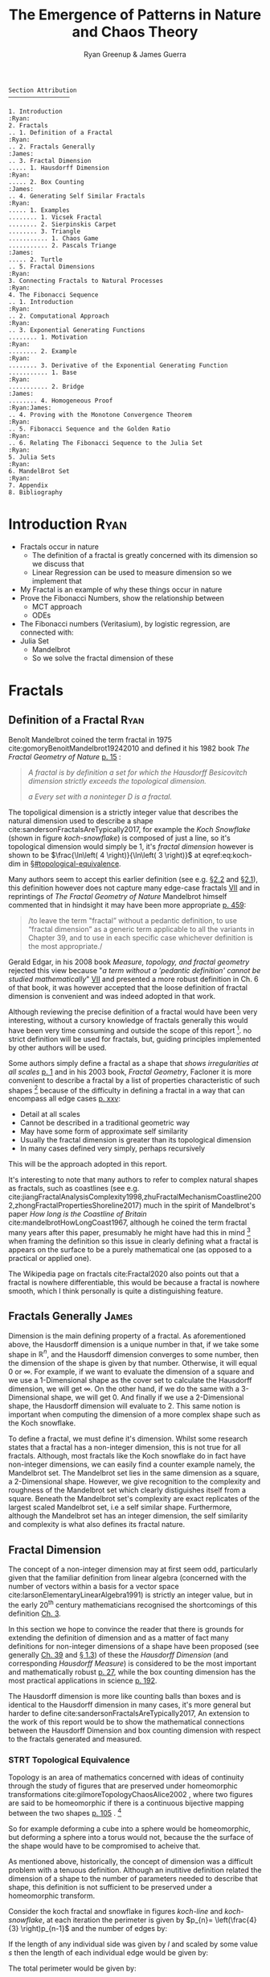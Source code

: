#+TITLE: The Emergence of Patterns in Nature and Chaos Theory
:PREAMBLE:
#+OPTIONS: broken-links:auto todo:nil H:9 tags:t
#+STARTUP: overview
#+AUTHOR: Ryan Greenup & James Guerra
#+INFOJS_OPT: view:showall toc:3
#+PLOT: title:"Citas" ind:1 deps:(3) type:2d with:histograms set:"yrange [0:]"
#+OPTIONS: tex:t
# #+TODO: TODO IN-PROGRESS WAITING DONE
#+CATEGORY: TAD
:END:
:HTML:
#+INFOJS_OPT: view:info toc:3
#+HTML_HEAD_EXTRA: <link rel="stylesheet" type="text/css" href="./resources/style.css">
# #+CSL_STYLE: /home/ryan/Templates/CSL/nature.csl
:END:
:R:
#+PROPERTY: header-args:R :session TADMain :dir ./ :cache yes :eval never-export :exports both
# exports: both (or code or whatever)
# results: table (or output or whatever)
:END:
:LATEX:
#+LATEX_CLASS: article
#+LATEX_HEADER: \IfFileExists{./resources/style.sty}{\usepackage{./resources/style}}{}
#+LATEX_HEADER: \IfFileExists{./resources/referencing.sty}{\usepackage{./resources/referencing}}{}
#+LATEX_HEADER: \addbibresource{../Resources/references.bib}
#+LATEX_HEADER: \usepackage[mode=buildnew]{standalone}
#+LATEX_HEADER: \usepackage{tikz}
#+LATEX_HEADER: \usetikzlibrary{decorations.fractals}
#+LATEX_HEADER: \usetikzlibrary{lindenmayersystems}
:END:
#+begin_example
Section Attribution
─────────────────

1. Introduction                                                   :Ryan:
2. Fractals
.. 1. Definition of a Fractal                                     :Ryan:
.. 2. Fractals Generally                                         :James:
.. 3. Fractal Dimension
..... 1. Hausdorff Dimension                                      :Ryan:
..... 2. Box Counting                                            :James:
.. 4. Generating Self Similar Fractals                            :Ryan:
..... 1. Examples
........ 1. Vicsek Fractal
........ 2. Sierpinskis Carpet
........ 3. Triangle
........... 1. Chaos Game
........... 2. Pascals Triange                                   :James:
..... 2. Turtle
.. 5. Fractal Dimensions                                          :Ryan:
3. Connecting Fractals to Natural Processes                       :Ryan:
4. The Fibonacci Sequence
.. 1. Introduction                                                :Ryan:
.. 2. Computational Approach                                      :Ryan:
.. 3. Exponential Generating Functions
........ 1. Motivation                                            :Ryan:
........ 2. Example                                               :Ryan:
........ 3. Derivative of the Exponential Generating Function
........... 1. Base                                               :Ryan:
........... 2. Bridge                                            :James:
........ 4. Homogeneous Proof                               :Ryan:James:
.. 4. Proving with the Monotone Convergence Theorem               :Ryan:
.. 5. Fibonacci Sequence and the Golden Ratio                     :Ryan:
.. 6. Relating The Fibonacci Sequence to the Julia Set            :Ryan:
5. Julia Sets                                                     :Ryan:
6. MandelBrot Set                                                 :Ryan:
7. Appendix
8. Bibliography
#+end_example
* TODO Introduction                                                                :Ryan:
- Fractals occur in nature
  + The definition of a fractal is greatly concerned with its dimension so we discuss that
  + Linear Regression can be used to measure dimension so we implement that
- My Fractal is an example of why these things occur in nature
- Prove the Fibonacci Numbers, show the relationship between
  + MCT approach
  + ODEs
- The Fibonacci numbers (Veritasium), by logistic regression, are connected with:
- Julia Set
  + Mandelbrot
  + So we solve the fractal dimension of these
   
* Fractals
** Definition of a Fractal                                                     :Ryan:

Benoît Mandelbrot coined the term fractal in 1975 cite:gomoryBenoitMandelbrot19242010 and defined it his 1982 book /The Fractal Geometry of Nature/ [[cite:mandelbrotFractalGeometryNature1982][p. 15]] :

#+begin_quote
/A fractal is by definition a set for which the Hausdorff Besicovitch dimension
strictly exceeds the topological dimension./

/a Every set with a noninteger \(D\) is a fractal./
#+end_quote


The topoligical dimension is a strictly integer value that describes the natural dimension used to describe a shape cite:sandersonFractalsAreTypically2017,
for example the /Koch Snowflake/ (shown in figure [[koch-snowflake]]) is composed of
just a line, so it's topological dimension would simply be 1, it's /fractal
dimension/ however is shown to be \(\frac{\ln\left( 4 \right)}{\ln\left( 3
\right)}\) at eqref:eq:koch-dim in \S[[#topological-equivalence]].

Many authors seem to accept this earlier definition (see e.g. [[cite:vicsekFractalGrowthPhenomena1992][\S2.2]] and [[cite:telChaoticDynamicsIntroduction2006][\S2.1]]),
this definition however does not capture many edge-case fractals
 [[cite:edgarMeasureTopologyFractal2008a][VII]] and in reprintings of /The
Fractal Geometry of Nature/ Mandelbrot himself commented that in hindsight it
may have been more appropriate [[cite:mandelbrotFractalGeometryNature1982][p. 459]]:

#+begin_quote
/to leave the term "fractal” without a pedantic definition, to use “fractal
dimension” as a generic term applicable to all the variants in Chapter 39, and
to use in each specific case whichever definition is the most appropriate./
#+end_quote

Gerald Edgar, in his 2008 book /Measure, topology, and fractal geometry/
rejected this view because "/a term without a 'pedantic definition' cannot be
studied mathematically/" [[cite:edgarMeasureTopologyFractal2008a][VII]] and
presented a more robust definition in Ch. 6 of that book, it was however
accepted that the loose definition of fractal dimension is convenient and was
indeed adopted in that work.

Although reviewing the precise definition of a fractal would have been very
interesting, without a cursory knowledge of fractals generally this would have
been very time consuming and outside the scope of this report [fn:: Mandelbrot
also discussed fractals of a Euclidean and Reimannian nature,
[[cite:mandelbrotFractalGeometryNature1982][p. 361]], this again is interesting
but too specific for the broad nature of our investigation]. no strict
definition will be used for fractals, but, guiding principles implemented by
other authors will be used.

Some authors simply define a fractal as a shape that /shows irregularities at all scales/ [[cite:gouyetPhysicsFractalStructures1996][p. 1]] and
in his 2003 book, /Fractal Geometry/, Facloner  it is more convenient to describe a fractal by a list of properties characteristic of such shapes [fn:: Much like the definition of life in the field of biology] because of the difficulty in defining a fractal in a way that can encompass all edge cases [[cite:falconerFractalGeometryMathematical2003b][p. xxv]]:

    - Detail at all scales
    - Cannot be described in a traditional geometric way
    - May have some form of approximate self similarity
    - Usually the fractal dimension is greater than its topological dimension
    - In many cases defined very simply, perhaps recursively

This will be the approach adopted in this report.

It's interesting to note that many authors to refer to complex natural shapes as
fractals, such as coastlines (see e.g.
cite:jiangFractalAnalysisComplexity1998,zhuFractalMechanismCoastline2002,zhongFractalPropertiesShoreline2017)
much in the spirit of Mandelbrot's paper /How long is the Coastline of Britain/
cite:mandelbrotHowLongCoast1967, although he coined the term fractal many years
after this paper, presumably he might have had this in mind [fn:: Mandelbrot also
spent much time looking at the roughness of financial markets and so presumably
may have had that in mind as well, see e.g.
cite:gomoryBenoitMandelbrot19242010,mandelbrotMisBehaviourMarkets2008 ] when
framing the definition so this issue in clearly defining what a fractal is
appears on the surface to be a purely mathematical one (as opposed to a
practical or applied one).

The Wikipedia page on fractals cite:Fractal2020 also points out that a
fractal is nowhere differentiable, this would be because a fractal is
nowhere smooth, which I think personally is quite a distinguishing feature.

** Fractals Generally                                                          :James:
Dimension is the main defining property of a fractal. As aforementioned above, the Hausdorff dimension is a unique number in that, if we take some shape in $\mathbb{R}^{n}$, and the Hausdorff dimension converges to some number, then the dimension of the shape is given by that number. Otherwise, it will equal $0$ or $\infty$. For example, if we want to evaluate the dimension of a square and we use a 1-Dimensional shape as the cover set to calculate the Hausdorff dimension, we will get $\infty$. On the other hand, if we do the same with a 3-Dimensional shape, we will get 0. And finally if we use a 2-Dimensional shape, the Hausdorff dimension will evaluate to 2. This same notion is important when computing the dimension of a more complex shape such as the Koch snowflake.

To define a fractal, we must define it's dimension. Whilst some research states that a fractal has a non-integer dimension, this is not true for all fractals. Although, most fractals like the Koch snowflake do in fact have non-integer dimensions, we can easily find a counter example namely, the Mandelbrot set. The Mandelbrot set lies in the same dimension as a square, a 2-Dimensional shape. However, we give recognition to the complexity and roughness of the Mandelbrot set which clearly distiguishes itself from a square. Beneath the Mandelbrot set's complexity are exact replicates of the largest scaled Mandelbrot set, i.e a self similar shape. Furthermore, although the Mandelbrot set has an integer dimension, the self similarity and complexity is what also defines its fractal nature.

** Fractal Dimension
The concept of a non-integer dimension may at first seem odd, particularly given that the familiar definition from linear algebra (concerned with the number of vectors within a basis for a vector space cite:larsonElementaryLinearAlgebra1991) is strictly an integer value, but in the early \(20^{\mathrm{th}}\) century mathematicians recognised the shortcomings of this definition [[cite:mandelbrotFractalGeometryNature1982][Ch. 3]].

In this section we hope to convince the reader that there is grounds for
extending the definition of dimension and as a matter of fact many definitions
for non-integer dimensions of a shape have been proposed (see generally
[[cite:mandelbrotFractalGeometryNature1982][Ch. 39]] and
[[cite:gouyetPhysicsFractalStructures1996][\S 1.3]]) of these the /Hausdorff Dimension/ (and corresponding /Hausdorff Measure/) is
considered to be the most important and mathematically robust
[[cite:falconerFractalGeometryMathematical2003b][p. 27]], while the box counting
dimension has the most practical applications in science
[[cite:peitgenChaosFractalsNew2004][p. 192]].

The Hausdorff dimension is more like counting balls than boxes and is identical
to the Hausdorff dimension in many cases, it's more general but harder to define
cite:sandersonFractalsAreTypically2017, An extension to the work of this report
would be to show the mathematical connections between the Hausdorff Dimension
and box counting dimension with respect to the fractals generated and measured.


*** STRT Topological Equivalence
:PROPERTIES:
:CUSTOM_ID: topological-equivalence
:END:


Topology is an area of mathematics concerned with ideas of continuity through the study of figures that are preserved under homeomorphic transformations cite:gilmoreTopologyChaosAlice2002 , where two figures are said to be homeomorphic if there is a continuous bijective mapping between the two shapes [[cite:peitgenChaosFractalsNew2004][p. 105]]
.
[fn:: For further reading on this topic see [[cite:peitgenChaosFractalsNew2004][p. 106]] ]

So for example deforming a cube into a sphere would be homeomorphic, but deforming a sphere into a torus would not, because the the surface of the shape would have to be compromised to acheive that.

As mentioned above, historically, the concept of dimension was a difficult problem with a tenuous
definition.  Although an inutitive definition related the dimension of a shape to
the number of parameters needed to describe that shape, this definition is not
sufficient to be preserved under a homeomorphic transform.

Consider the koch fractal and snowflake in figures [[koch-line]] and [[koch-snowflake]], at each iteration the perimeter is given by \(p_{n}= \left(\frac{4}{3} \right)p_{n-1}\) and the number of edges by:



\begin{align}
N_{n} &= N_{n-1} \cdot 4 \\
&= 3 \cdot 4^{n}
\end{align}

If the length of any individual side was given by $l$ and scaled by some value $s$ then the length of each individual edge would be given by:

\begin{align}
l = \frac{s \cdot l_{0}}{3^{n}}
\end{align}

The total perimeter would be given by:

\begin{align}
p_{n} &= N_{n} \times l \\
&= 3\cdot 4^{n} \times \frac{s \cdot l_{o}}{3^{n}} \\
&= 3 \cdot s \cdot  l_{0} \left( \frac{4}{3} \right)^{n}\\
 \implies p_{n} \cdot s & \propto \left(\frac{4}{3}\right)^{n}\\
& \implies  n = \frac{\log\left( 4 \right)}{\log\left( 3 \right)} \approx 1.26
\end{align}

This means that if the koch snowflake is scaled by any factor, the resulting perimeter of the snowflake will not be linearly proportional to the scaling factor, as would be the case with an ordinary shape such as a square or a circle, it will instead by proportional to 1.26, this should hopefully motivate the need to more clearly define both the concept of measure (in this case the permiter [fn:: Grant Sanderson equates the measure of a fractal as analogous to mass, which is a very helpful way comparison cite:sandersonFractalsAreTypically2017]) and dimension.

To clarify the koch snowflake, is defined such that there are no edges, every point on the "curve" is the vertex of an equilateral triangle, this shape has no smooth edges.

See [[cite:strogatzNonlinearDynamicsChaos2015][p. 414]] for working.

This approach of considering the scaling factor of a deterministic fractal is known as the similarity dimension
[[cite:strogatzNonlinearDynamicsChaos2015][p. 413]] and should be equal to the
Hausdorff and box counting dimensions for most fractals. For fractals that aren't so obviously self similar it won't be feasible however, [[cite:liIntegrationFuzzyLogic2006][p. 393]]  for example with the julia set or the fractal or a coastline it is not immediately clear if the the dimension would be constant at all scales [fn:: It is indeed shown to be mostly constant at all scales in section \S
[[#linear-reg-julia]] ].



#+NAME: koch-line
#+CAPTION: Progression of the Koch Snowflake
#+attr_html: :width 400px
#+attr_latex: :width 9cm
[[file:media/tikz/Koch_line.png]]
# \includestandalone[]{.media/tikz/Koch_line.png]]

#+NAME: koch-snowflake
#+CAPTION: Progression of the Koch Snowflake
#+attr_html: :width 400px
#+attr_latex: :width 9cm
[[file:media/tikz/Snowflake.png]]
# \includestandalone[]{./media/tikz/Snowflake.tex}

*** Hausdorff Dimension                                                       :Ryan:
:PROPERTIES:
:CUSTOM_ID: Hausdorff-dimension
:END:
*** Hausdorff Measure
:PROPERTIES:
:CUSTOM_ID: hausdorff-measure
:END:


# #+attr_latex: :width 12cm
#+NAME: fig:ball-covering
#+CAPTION: The Hausdorff Measure, in this case area, of an arbitrary surface approximated by the cross section of litte balls of diameter \(< \delta \), this is reproduced from /Measure, Topology and Fractal Geometry/ [[cite:edgarMeasureTopologyFractal2008a][p. 166]] because it so elegantly illustrates the concept of the Hausdorff Measure.
#+attr_html: :width 400px
#+ATTR_LATEX: :float wrap :width 7cm
[[file:media/edgar_181_of_292.png]]


The Hausdorff dimension depends first on a rigorous definition of measure, this is distinct from the box counting approach in that it is more mathematically rigorous, it is however complex and in practice this report will be concerned with implementing the box counting dimension. [fn:res]

Let $F$ be some arbitrary subset of euclidean space $\mathbb{R}^n$, [fn:: A subset of euclidean space could be interpreted as an uncountable set containing all points describing that region]

Let \(U\) be a subset of euclidean space \(\mathbb{R}^{n}\) such that the diamater is defined as the greatest distance between any of the points:

\[
\left\lvert U \right\rvert = \mathrm{sup}\left(\left\{ \left\lvert x- y \right\rvert \enspace : \enspace x,y \in U\right\}  \right)
\]

Consider a collection of these sets, $G = \left\{U_i: i \in \mathbb{Z}^{+}\right\}$ such that each element has a diameter less than \(\delta\).

The motivating idea is that if the elements of $G$ can be laid ontop of
$F$ then \(G\) is said to be a $\delta$ -cover of $F$, more rigorously, \(G\) is a \(\delta\)-cover of \(F\) if: [fn:: Falconer defines this as \(\bigcup_{i=1}^{\infty}\) [[cite:falconerFractalGeometryMathematical2003b][\S 2.1]],
presumably treating any index value greater than the cardinality of the set as \(\emptyset\), this is particularly ambiguous and we have avoided it, an alternative way to present that might be \(\bigcup^{\#G}_{i=0}\) where \(\#G\) denotes the cardinality or \(G\) (or \(\infty\) if it is uncountable). The use of \(\#\square\) to denote cardinality was introduced by Knuth in /Concrete Mathematics/ cite:grahamConcreteMathematicsFoundation1994 and is convenenient in that it avoids any ambiguity  with diamater (\(\left\lvert \square \right\rvert \)).]

\begin{align}
    F \subset \bigcup_{U\in B} \left( U \right) \quad :\quad 0 \leq \left\lvert U \right\rvert \leq \delta \label{eq:hausdorff-covering}
\end{align}

An example of this covering is provided in figure [[hausdorff-covering]], in that example the figure on the right is covered by squares, which each could be an element of $\{U_{i}\}$, it is important to note, by this definition, that the shapes represented by \(U\) could be any arbitrary figure [[cite:falconerFractalGeometryMathematical2003b][\S 2.1]] the size of which may vary in size so long as the diameter is less than \(\delta\).


So for example:

- $F$ could be some arbitrary 2D shape, and $U_{i}$ could be
  a collection of identical squares, OR

- $F$ could be the outline of a coastline and $U_{i}$ could be a set of circles, OR

- $F$ could be the surface of a sheet and $U_{i}$ could be a set of spherical balls as shown in figure [[fig:ball-covering]]

  + Some authors suggest that the Haussdorff Measure is concerned primarily with round covering objects (see e.g. cite:sandersonFractalsAreTypically2017), this is well illustrated by figure [[fig:ball-covering]], however in truth it is merely more convenient to use round shapes for most fractals.

  + The use of balls is a simpler but equivalent approach to the theory [[cite:falconerFractalGeometryMathematical2003b][\textsection 2.4 ]] because any set of diamater $r$ can be enclosed in a ball of radius $\frac{r}{2}$ [[cite:edgarMeasureTopologyFractal2008][p. 166]]

- $F$ could be a more abstracted figure like figures [[hausdorff-covering]] or [[abstract-shape]]  and $\{U_{i}\}$ a collection of various different lines, shapes or 3d objects.

The Hausdorff measure is concerned with only the diamater of each element of $\{U_{i}\}$ and considers \(\sum_{U \in G} \left[\left\lvert U\right\rvert^{s}\right]\) where each element \(U\in G\) is arranged so as to minimize the value of the summation [[cite:falconerFractalGeometryMathematical2003b][p. 27]]
, the \(\delta\)-Hausdorff is hence defined, for various dimensions \(s\):

\begin{align}
\mathcal{H}^s_{\delta}\left( F \right)= \inf \left\{ \sum_{U\in G}   \left\lvert U_i \right\rvert^s \enspace : \enspace  \left\{U_i\right\} \text{ is a } \delta \text{-cover of } F \right\}, \quad \delta, s > 0 \label{eq:delta-measure}
\end{align}

The value of \(s\) can be different regardless of the dimension of \(F\), for example if \(F\) was an arbitrary 2D shape the value of \(\mathcal{H}_{\delta}^{2}\left(F\right)\)
is equivalent to considering the number of shapes \(U\in G\) (e.g. boxes, discs etc.), of
diamater $\leq \delta$ that will cover over a shape as shown in figure
[[hausdorff-covering]], the delta Haussendorf measure
$\mathcal{H}^{2}_{\delta} \left(F\right)$ will be the area of the boxes when
arranged in such a way that minimises the area.

As $\delta$ is made arbitrarily small $\matcal{H}_{\delta}^{s}$ will approach some limit, in the case of figures [[hausdorff-covering]]  and [[abstract-shape]] the value of $\mathcal{H}^{2}_{\delta}$ will approach the area of the shape as $\delta \rightarrow 0$ and so the $s^{th}$ dimensional Hausdorff measure is given by:

\begin{align}
\mathcal{H}^{s} = \lim_{\delta \rightarrow 0}\left( \mathcal{H}^{s}_{\delta} \right) \label{eq:limit-haus}
\end{align}

This is defined for all subsets of \(\mathbb{R}^n\) for example the value of  $\mathcal{H}^{2}$ corresponding to figure [[abstract-shape]] will be limit that boxes would approach when covering that area, which would be the area of the shape ($4\times 1^2 + 4\times \pi\times \frac{1}{2^2} + \frac{1}{2}\times 1 \times \sin{\frac{\pi}{3}}$).





# #+attr_latex: :width 5cm
#+ATTR_LATEX: :float wrap :width 5cm
#+NAME: hausdorff-covering
#+CAPTION: The blue outline corresponds to some \(F \subset \mathbb{R}^{2}\), covered by various grey objects, each of which represent an element from the set $U_{i}$. The grey shapes all have a diameter less than \(\delta\) and so this  \(\bigcup \left[U_{i}\right]\) would be a \(\delta\)-covering of \(F\).
#+attr_html: :width 400px
[[file:notes/HaussDorf_Dim_Ink.svg]]



#+NAME: abstract-shape
#+CAPTION: A disconnected subset of $\mathbb{R}^{2}$, the squares have a diameter of $\sqrt{2}$, the circles 1 and the equilateral triangles 1.
#+attr_html: :width 200px :float wrap
#+attr_latex: :width 4cm
[[file:media/Arbitrary-F-Shape.svg]]

**** Lower Dimension Hausdorff Measurements
***** Examples
Consider again the example of a 2D shape, the value of $\mathcal{H}^{1}$ would still be defined by eqref:eq:delta-measure, but unlike $\mathcal{H}^{2}$ in \S [[#hausdorff-measure]] the value of $\left\lvert U_i \right\rvert^1$ would be considered as opposed to $\left\lvert U_i \right\rvert^2$ (i.e. the diamater as opposed to the diameter squared).

As $\delta$ is made arbitrarily small the boxes [fn:: Even though \(U\) may contain a variety of shapes, eqref:eq:delta-measure is concerned only with the power of there diameter, so in this sense the limit is concerned only with boxes corresponding to the diameter of the elements of \(U\)] that cover the shape are made also to be arbitrarily small. Although the area of the boxes must clearly be bounded by the shape of $F$, if one imagines an infinite number of infinitely dense lines packing into a 2D shape with an infinite density it can be seen that the total length of those lines will be infinite and so the limit in eqref:eq:limit-haus will increase without bound.

To build on that same analogy, another way to imagine this is to pack a 2D shape with straight lines, the total length of all lines will approach the same value as the length of the lines of the squares as they are packed infinitely densely. Because lines cannot fill a 2D shape, as the density of the lines increases, the overall length will increase without bound.

This is consistent with factals as well, consider the koch snowflake introduced in section [[#topological-equivalence]] and shown in figure [[koch-line]], the dimension of this shape, as shown in \S [[#topological-equivalence]] is greater than 1, and the number of lines necessary to describe that shape is also infinite because every point of the "curve" is a point of an equilateral triangle.

***** TODO Formally
If the dimension of $F$ is less than $s$, the Hausdorff Measure will be given by:

\begin{align}
\mathrm{dim}\left(  F \right ) < s \implies \mathcal{H}^{s} \left( F \right)  = \infty
\end{align}

**** Higher Dimension Hausdorff Dimension
For small values of $s$ (i.e. less than the dimension of  $F$), the value of $\mathcal{H}^s$  will be $\infty$.

Consider some value $s$ such that the Hausdorff measure is not infinite, i.e. values of $s$:

\[
\mathcal{H}^s = L \in \mathbb{R}
\]

Consider a dimensional value $t$ that is larger than  $s$ and observe that:

\begin{align*}
0<s<t  \implies   \sum_{i}  \left[ \left\levert U_i \right\rvert^t \right] &= \sum_{i}\left[ \left\levert U_i \right\rvert^{t- s} \cdot  \left\lvert U_i \right\rvert^s \right] \\
&\leq \sum_{i} \left[ \delta^{t - s} \cdot \left\lvert U_i \right\rvert^s  \right]    \\
&= \delta^{t- s}\sum_{i}   \left[ \left\lvert U_i \right\rvert^s \right] 									   \\
\end{align*}

Now if $\lim_{\delta \rightarrow 0}\left[ \sum_{i}   \left\lvert U_i \right\rvert^s \right]$ is defined as a non-infinite value:

\begin{align}
    \lim_{\delta \rightarrow 0} \left( \sum_{i}   \left[ \left\lvert U_i \right\rvert^t \right]  \right) & \leq \lim_{\delta}\left( \delta^{t- s} \sum_{i}   \left[ \left\lvert U_i \right\rvert^s \right]  \right) \\
&\leq \lim_{\delta \rightarrow 0}\left( \delta^{t - s} \right) \cdot  \lim_{\delta \rightarrow 0}\left( \sum_{i} \left[ \left\lvert U_i \right\rvert^s \right]    \right) \\
&\leq 0
\end{align}

and so we have the following relationship:

\begin{align}
    \mathcal{H}^{s} \left(F\right) \in \mathbb{R}^{+}  \implies  \mathcal{H}^t\left( F \right)= 0 \quad \forall t > s \label{eq:hdfzero}
\end{align}

Hence the value of the s-dimensional /Hausdorff Measure/, $s$ is only a finite, non-zero value, when $s = \mathrm{dim}_{H}\left( F \right)$.



#+NAME: hausdorff-vals
#+CAPTION: The value of the s-dimensional /Hausdorff Measure/ of some subset of /Euclidean space/ $F\in \mathbb{R}^{n}$ is 0 or $\infty$ when the dimension of $F$ is not equal to $s$.
#+attr_html: :width 400px
#+attr_latex: :width 9cm
[[file:media/tikz/hausdorff-dimension-plot.png]]

*** Hausdorff Dimension


The value $s$ at which $\mathcal{H}^{s}$ eqref:eq:hdfzero changes from $\infty$ to 0, shown in figure [[hausdorff-vals]],  is the defined to be the /Hausdorff Dimension/ [[cite:falconerFractalGeometryMathematical2003b][\S 2.2]], it is a generalisation of the idea of dimension that is typically understood with respect to ordinary figures.
# *** TODO See also
# I feel very inclided to read [[https://warwick.ac.uk/fac/sci/maths/people/staff/mark_pollicott/p3/tehran.pdf][these notes]] [fn:: [[file:~/Dropbox/Studies/2020Spring/QuantProject/Current/Python-Quant/Resources/Uncorrected-Warwick-BoxCount-Hausdorff-Notes.pdf][Local Copy]]]

*** Box Counting Dimension                                                    :James:
While the Hasudorff dimension is the first formal definition to measure
the roughness of a fractal, there are several other definitions of dimension
that have stemmed from this. Namely, the box-counting dimension. The box
counting method is widely used as it is relatively easy to calculate [[cite:falconerFractalGeometryMathematical2003b][p. 41]]
and in many cases is equal to the /Hausdorff Dimension/  [[cite:markpollicottFractalsDimensionTheory2005][p. 11]] (see generally cite:ListFractalsHausdorff2020).
The box-counting dimension is defined as the following from
cite:falconerFractalGeometryMathematical2003:

Let $F$ be any non-empty bounded subset of $\mathbb{R}^n$ and let $N_\delta(F)$ be the smallest
number of sets of diameter at most $\delta$ which can cover $F$. The /lower/ and /upper/
box-counting dimensions of $F$ respectively are defined as

\begin{equation*}
    \underline{\text{dim}}_BF = \underline{\lim}_{\delta \to 0} \frac{\ln N_\delta(F)}{-\ln \delta}
\end{equation*}
\begin{equation*}
\overline{\text{dim}}_BF = \overline{\lim}_{\delta \to 0} \frac{\ln N_\delta(F)}{-\ln \delta}
\end{equation*}

When the /lower/ and /upper/ box-counting dimensions of $F$ are equal, then

\begin{equation*}
\text{dim}_BF = \lim_{\delta \to 0} \frac{\ln N_\delta(F)}{-\ln \delta}
\end{equation*}

For example, suppose we had a square with side length 1 and we use smaller squares of side
length $\frac{1}{\delta}$ to cover the larger square. This would mean that one side of the
large square would need $\delta$ $\frac{1}{\delta}$ small squares, and so to cover
the entire square, one would need $n^2$ small squares, i.e. $N_{\frac{1}{n}}(F) = n^2$. Now,
substituting these values into the box-counting definiton, we get:

\begin{align*}
\text{dim}_BF &= \lim_{\frac{1}{\delta} \to 0} \frac{\ln(\delta^2)}{-\ln(\frac{1}{\delta})}\\
&= \lim_{\frac{1}{\delta} \to 0} \frac{\ln(\delta^2)}{\ln(\delta)}\\
&= \lim_{\frac{1}{\delta} \to 0} 2\frac{\ln(\delta)}{\ln(\delta)}\\
&= 2
\end{align*}

Which is expected, becuase we know that a square is a 2-Dimensional shape. We
can apply this same concept to fractals. Consider another example, the Koch
Curve, a self similar fractal which we can calculate its dimension and provide a
measure of roughness of the curve. If we take a close look at the curve progression
in figure [[koch-line]], the pattern begins with one line segment and the middle third
of the line is replaced with two sides of an equilateral triangle with side length
$\frac{1}{3}$. After this first iteration, the line segment now becomes four line
segments. Thus, if we use a square of length $\frac{1}{3^{\delta}}$ to cover the $\delta^{th}$
iteration of the curve, there will be $4^{\delta}$ line segments covered.

Let $F$ be the Koch Curve.
\begin{align*}
\text{dim}_BF &= \lim_{\frac{1}{3^{\delta}} \to 0} \frac{\ln(4^{\delta})}{-\ln(\frac{1}{3^{\delta}})}\\
&= \lim_{\frac{1}{3^{\delta}} \to 0} \frac{\ln(4^{\delta})}{\ln(3^{\delta})}\\
&= \lim_{\frac{1}{3^{\delta}} \to 0} \frac{\ln(4)}{\ln(3)}\\
&= \frac{\ln(4)}{\ln(3)}
\end{align*}
** Generating Self Similar Fractals                                            :Ryan:
See generally [[cite:strogatzNonlinearDynamicsChaos2015][Ch. 11]]
Three ways to generate

1. Chaos Game
2. Iteration Like Matrices and Turtles
3. Testing if each region Belongs
   a. Like Julia Set

*** TODO Examples
**** DONE Vicsek Fractal
The Vicsek Fracatl is self similar, thus we can use it to test our box counting method [fn:: Since the Vicsek fractal is self similar, we know that the dimension will be constant, as opposed to a dimension that slightly varies, hence there is no need for linear regression which would be necessary to measure someting like a coastline.].
The Vicsek Fractal involves a pattern of iterating boxes:


# # #+ATTR_LATEX: :float nil
# #+NAME: vicsek-matrix-gen
# #+CAPTION: blah
#+begin_src julia
#------------------------------------------------------------
#--- Function -----------------------------------------------
#------------------------------------------------------------

# n_i+1 = 3n_i ==> n = 3^n
function selfRep(ICMat, width)
    B = ICMat
    h  = size(B)[1]
    w  = size(B)[2]
    Z  = zeros(Int, h, w)
    B = [B Z B ;
         Z B Z ;
          B Z B]
    if (3*w)<width
        B = selfRep(B, width)
    end
    return B
end

#------------------------------------------------------------
#-- Plot ----------------------------------------------------
#------------------------------------------------------------
(mat = selfRep(fill(1, 1, 1), 27)) |> size
GR.imshow(mat)

#------------------------------------------------------------
#-- Similarity Dimension ------------------------------------
#------------------------------------------------------------
# Each time it iterates there are 5 more
# but the overall dimensions of the square increases by a factor of 3
# so 3^D=5 ==> log_3(5) = log(5)/log(3) = D

mat2  = selfRep(fill(1, 1, 1), 1000)
l2    = sum(mat2)
size2 = size(mat2)[1]
mat1  = selfRep(fill(1, 1, 1), 500)
l1    = sum(mat1)
size1 = size(mat1)[1]

log(l2/l1)/log(size2/size1)
# https://en.wikipedia.org/wiki/Vicsek_fractal#Construction
log(5)/log(3)


  ##  julia> log(l2/l1)/log(size2/size1)
  ##  1.4649735207179269
#+end_src

#+attr_html: :width 300px
#+ATTR_LATEX: :float wrap :width 7cm
#+NAME: vicsek-fractal-julia
#+CAPTION: TODO
[[file:media/Vicsek-Fractal.png]]


The above program demonsrates the construction of the Vicsek Fractal and its self-similarity dimension. To do this, we define a recursive function that begins with a 3x3 matrix, where the four corner squares and middle square are set to 1 and the rest is set to 0. The function repeats until it reaches some arbitrary set width. Each time the function iterates, 5 more squares are created, increasing by a factor of 3. We can use this information to calculate the dimension of the Vicsek fractal.
Using the box counting method, we get:
\begin{align*}
5 &= 3^D\\
D\ln{3} &= \ln{5}\\
D &= \frac{\ln{5}}{\ln{3}}
\end{align*}
**** TODO Sierpinskis Carpet

Explained more in the book [fn:spc]

[fn:spc] See Ch. 2.7 of [[cite:peitgenChaosFractalsNew2004][Ch. 2.7]]

By modifying listing [[fractal-julia]] we can get patterns like the cantor dust and sierpinskis carpet shown in figures [[fig:cantor-dust]] and [[fig:sierpinski-carpet]].

#+attr_html: :width 300px
#+attr_latex: :width 9cm
#+NAME: square-carpet
#+CAPTION: Sierpinksi's Carpet
[[file:./media/sierpinsky_carpet.png]]


#+attr_html: :width 300px
#+attr_latex: :width 9cm
#+NAME: cantor-dust
#+CAPTION: Cantor Dust
[[file:media/Cantor_Dust_gen.png]]
[[# file:~/Dropbox/Studies/2020Spring/QuantProject/Current/Python-Quant/Problems/fractal-dimensions/cantr-dust.png]]

**** TODO Triangle
Producing the triangle was more difficult
***** Chaos Game
This would be more accurate than pascals because there would be know *bias* and the model would be more accurate    :

#+CAPTION: R code to construct Sierpinksi's triangle through the Choas Game concept.
#+BEGIN_SRC R :exports both :results output graphics file :file pascal-sierpinsky-chaos-game.png :eval never-export
if (require("pacman")) {
    library(pacman)
  }else{
    install.packages("pacman")
    library(pacman)
  }
  pacman::p_load(tidyverse)


n <- 50000
df <- data.frame("xval"=1:n, "yval"=1:n)

x <- c(runif(1), runif(1))
A <- c(0, 0)
B <- c(1, 0)
C <- c(0.5, sin(pi/3))
points <- list()
points <- list(points, x)


for (i in 1:n) {
    dice = sample(1:3, 1)
    if (dice == 1) {
        x <- (x + A)/2
        df[i,] <- x
    } else if (dice == 2) {
        x <- (x + B)/2
        df[i,] <- x
    } else {
        x <- (x + C)/2
        df[i,] <- x
    }
}

# df

ggplot(df, aes(x = xval, y = yval)) +
    geom_point(size = 1, col = "cadet blue") +
    theme_classic()

#+END_SRC


[[file:pascal-sierpinsky-chaos-game.png]]

***** TODO Pascals Triange                                                  :James:

#+NAME: pascal-triangle-sierpinski
#+CAPTION: Julia code demonstrating Sierpinksi's triangle
#+begin_src julia
function pascal(n)
    mat = [isodd(binomial(BigInt(j+i),BigInt(i))) for i in 0:n, j in 0:n]
    return mat
end
GR.imshow(pascal(999))
GR.savefig("../../Report/media/pascal-sierpinsky-triangle.png")

#------------------------------------------------------------
#-- Calculate Dimension -------------------------------------
#------------------------------------------------------------

mat2 = pascal(3000)
l2   = sum(mat2)
size2 = size(mat2)[1]
mat1 = pascal(2000)
l1   = sum(mat1)
size1 = size(mat1)[1]
log(l2/l1)/log(size2/size1)
# https://en.wikipedia.org/wiki/Sierpi%C5%84ski_triangle
log(3)/log(2)


#+end_src

#+attr_html: :width 300px
#+attr_latex: :width 9cm
#+NAME: fig:pascal-sierpinsky
#+CAPTION: TODO
[[file:media/pascal-sierpinsky-triangle.png]]

****** Motivation
Over many centuries, mathematicians have been able to produce a range of patterns from Pascal's triangle. One of which is relevant to the emergence of Sierpinski's triangle. To construct Pascal's triangle it begins with a 1 in the $0^{th}$ (top) row, then each row underneath is made up of the sum of the numbers directly above it, see figure [[fig:pascal-triangle]]. Alternatively, the $n^{th}$ row and $k^{th}$ column can be written in combinatorics form, $\binom{n}{k} = \binom{n-1}{k-1} + \binom{n-1}{k}$.

#+attr_html: :width 300px
#+att_latex: :width 9cm :height 9cm
#+NAME: fig:pascal-triangle
#+CAPTION: Pascal's triangle
[[file:media/tikz/pascals-triangle.png]]

****** The connection
As mentioned before there is one pattern that produces the Sierpinski triangle, namely highlighting all odd numbers in Pascal's triangle. This is equivalent to considering all the numbers in the triangle modulo 2, shown in figure [[fig:pascal-sierpinski-tri]].

#+attr_html: :width 300px
#+attr_latex: :width 9cm
#+NAME: fig:pascal-sierpinski-tri
#+CAPTION:
[[file:media/tikz/pascal-sierpinski-tri.png]]

#+attr_html: :width 300px
#+attr_latex: :width 9cm
#+NAME: fig:row-column-pascal
#+CAPTION: The black squares represent one example of a position on Pascal's triangle that are equivalent modulo 2
[[file:media/tikz/row-column-pascal.png]]

In figure [[fig:pascal-sierpinski-tri]], we can observe that all the highlighted odd numbers begin to form the Sierpinski triangle. Note that this is not the complete Sierpinski's triangle, that would require an infinite number of iterations. Now, we also notice that there are three identical Sierpinski triangles within the larger triangle, each containing the same value modulo 2, at each corresponding row and column.

To prove this, we need to split the triangle into two parts, $P_{n}$ denoting the first $2^{n}$ rows, i.e. the top "Sierpinski triangle" in figure [[fig:pascal-sierpinski-tri]] and $P_{n+1}$ representing the entire triangle. We must show that any chosen square in $P_{n}$ is equal to the corresponding row and column in the lower two triangles of $P_{n+1}$, shown in figure [[fig:row-column-pascal]]. This requires an identity that allows us to work with combinations in modulo 2, namely Lucas' Theorem.

*Lucas' Theorem*
Let $n,k \ge 0$ and for some prime $p$, we get:
\begin{equation}
\binom{n}{k} = \prod_{i=0}^{m} \binom{n_i}{k_i} \quad (\text{mod}~p)
\end{equation}
where,
\begin{align*}
n &= n_{m}p^{m}+n_{m-1}p^{m-1}+\cdots + n_{1}p+n_{0},\\
k &= k_{m}p^{m}+k_{m-1}p^{m-1}+\cdots + k_{1}p+k_{0}\\
\end{align*}
are the expansions in radix $p$ [fn:: Radix refers to a numerical system which uses some number of digits. Since we are working in modulo 2 for Pascal's triangle, we are only concerned with the numbers $0$ or $1$, i.e. a radix 2 or a binary numeric system.]. This uses the convention that $\binom{n}{k} = 0$ if $k < n$

Take some arbitrary row $r$ and column $c$ in the triangle $P_{n}$. If we add $2^{n}$ rows to $r$, we will reach the equivalent row and column in the lower left triangle of $P_{n+1}$, since there are $2^{n}$ rows in $P_{n}$. In the same way, if we add $2^{n}$ columns to $c$ we reach the equivalent row and column in the lower right triangle of $P_{n+1}$, leaving us with:

\begin{align*}
\text{Top Triangle:} \quad &\binom{r}{c} \label{eq:top} \\
\text{Bottom-left Triangle:}\quad &\binom{r + 2^n}{c} \label{eq:bottom-left} \\
\text{Bottom-right Triangle :}\quad &\binom{r + 2^n}{c + 2^n} \label{eq:bottom-right}
\end{align*}

Using Lucas' theorem, we can prove that the above statments are equivalent.

We can rewrite $r$ and $c$ in base 2 notation as follows:
\begin{align*}
r=r_{i}2^{i}+r_{i-1}2^{i-1}+\cdots + r_{1}2+r_{0}= \left[r_{i}r_{i-1}\cdots r_{1}r_{0}\right]_2\\
c=c_{i}2^{i}+c_{i-1}2^{i-1}+\cdots +c_{1}2+c_{0}=\left[c_{i}c_{i-1}\cdots c_{1}c_{0}\right]_2\\
\end{align*}

\begin{align*}
\binom{2^n + r}{c}~(\text{mod}~2) &= \binom{1r_{i-1}r_{i-2} \cdots r_{0}}{0c_{i-1}c_{i-2} \cdots c_{0}} \quad (\text{mod} 2)\\
&= \binom{1}{0}\binom{r_{i-1}}{c_{i-1}}\binom{r_{i-2}}{c_{i-2}} \cdots \binom{r_0}{c_0} \quad (\text{mod} 2)\\
&=\binom{r_{i-1}}{c_{i-1}}\binom{r_{i-2}}{c_{i-2}} \cdots \binom{r_0}{c_0} \quad (\text{mod} 2)\\
&= \binom{r}{c} \quad (\text{mod} 2)
\end{align*}

\begin{align*}
\binom{2^n + r}{2^n + c}~(\text{mod}~2) &= \binom{1r_{i-1}r_{i-2} \cdots r_{0}}{1c_{i-1}c_{i-2} \cdots c_{0}} \quad (\text{mod} 2)\\
&= \binom{1}{1}\binom{r_{i-1}}{c_{i-1}}\binom{r_{i-2}}{c_{i-2}} \cdots \binom{r_0}{c_0} \quad (\text{mod} 2)\\
&=\binom{r_{i-1}}{c_{i-1}}\binom{r_{i-2}}{c_{i-2}} \cdots \binom{r_0}{c_0} \quad (\text{mod} 2)\\
&= \binom{r}{c} \quad (\text{mod} 2)
\end{align*}

Thus, $\binom{r}{c} = \binom{2^n + r}{c} = \binom{2^n + r}{2^n + c} \quad (\text{mod} 2)$, which concludes the proof

****** TODO Comment on the dimension lining up
Using the box-counting method, we can evaluate the dimension of Sierpinski's triangle.
****** TODO FIx the value

#+begin_example

julia> log(l2/l1)/log(size2/size1)
2.082583161459976

julia> # https://en.wikipedia.org/wiki/Sierpi%C5%84ski_triangle
       log(3)/log(2)
1.5849625007211563

#+end_example

*** TODO Turtle
Matrices can't explain all patterns, Turtles are useful
#+NAME: turtles-all
#+CAPTION: This generates a dragon and a koch
#+begin_src julia
using Shapefile
using Luxor
using Pkg


#------------------------------------------------------------
#-- Dragon Curve -------------------------------------
#------------------------------------------------------------


function snowflake(length, level, ♘, s)
    scale(s)
    if level == 0
        Forward(♘, 100)
        Turn(♘, -90)
        Rotate(90)
#        Rectangle(♘, length, length)
        return
    end
    length = length/9
    snowflake(length, level-1, ♘)
    Turn(♘, -60)
    snowflake(length, level-1, ♘)
    Turn(♘, 2*60)
    snowflake(length, level-1, ♘)
    Turn(♘, -180/3)
    snowflake(length, level-1, ♘)
end
@png begin
    ♘ = Turtle()
    Pencolor(♘, 1.0, 0.4, 0.2)
    Penup(♘)
    Turn(♘,180)
    Forward(♘, 200)
    Turn(♘,180)
    Pendown(♘)
    levels = 10
    snowflake(9^(levels), levels, ♘, 1)
end 800 800 "./snowFlat600.png"


#------------------------------------------------------------
#-- Flat Snowflake ----------------------------------
#------------------------------------------------------------


function snowflake(length, level, ♘, s)
    scale(s)
    if level == 0
        Forward(♘, length)
#        Rectangle(♘, length, length)
        return
    end
    length = length/9
    snowflake(length, level-1, ♘)
    Turn(♘, -60)
    snowflake(length, level-1, ♘)
    Turn(♘, 2*60)
    snowflake(length, level-1, ♘)
    Turn(♘, -180/3)
    snowflake(length, level-1, ♘)
end
@png begin
    ♘ = Turtle()
    Pencolor(♘, 1.0, 0.4, 0.2)
    Penup(♘)
    Turn(♘,180)
    Forward(♘, 200)
    Turn(♘,180)
    Pendown(♘)
    levels = 10
    snowflake(9^(levels), levels, ♘, 1)
end 800 800 "/tmp/snowFlat600.png"


#------------------------------------------------------------
#--- Round Snowflake Working ---------------------------------
#------------------------------------------------------------

function snowflake(length, level, ♘)
if level == 0
#    Forward(♘, length)
    Circle(♘, 1)
    return
end
length = length/9
snowflake(length, level-1, ♘)
Turn(♘, -60)
snowflake(length, level-1, ♘)
Turn(♘, 2*60)
snowflake(length, level-1, ♘)
Turn(♘, -60)
snowflake(length, level-1, ♘)
end
♘ = Turtle()
@svg begin
for i in 1:3
    levels = 9
    snowflake(8^(levels-1), levels, ♘)
    Turn(♘, 120)
end
end 2000 2000 "/tmp/snowCurve.svg"



0 "/tmp/snowCurve.png"

# The starting length must be such that the final length = 1 pixel
# this depends on the levels
# The levels must hence be fit to the resolution such that
# the only variable is the resolution.
# There is only two variables levels and resolution
# length depends on the levels and for a perfect snowflake
# the levels depends on the resolution.


using Images, TestImages, Colors, ImageMagick
# Load Image Back in
img = load("/tmp/snowCurve.png")
# Convert to Grayscale so only 2D
imgg = Gray.(img)
# convert to Matrix
mat = convert(Array{Float64}, imgg)

# 1 is white
    # so make all 1s 0 and everything else 1

for i in 1:size(mat)[1]
    for j in 1:size(mat)[2]
        if mat[i, j]==1
            mat[i,j]=0
        else
            mat[i,j]=1
        end
    end
end


sum(mat)

using GR
GR.imshow(mat)
mat

mat2 = selfRep(fill(1, 1, 1), 1000)
l2   = sum(mat2)
size2 = size(mat2)[1]
mat1 = selfRep(fill(1, 1, 1), 500)
l1   = sum(mat1)
size1 = size(mat1)[1]
log(l2/l1)/log(size2/size1)
# https://en.wikipedia.org/wiki/Vicsek_fractal#Construction
log(5)/log(3)

#------------------------------------------------------------
#--- Dragon -------------------------------------------------
#------------------------------------------------------------
function dragon(♘, order, length)
    print(" ") # Don't remove this or code breaks, I don't know why?
    Turn(♘, order*45)
    dragon_iterate(♘, order, length, 1)
end
function dragon_iterate(♘, order, length, sign)
    if order==0
        Forward(♘, length)
    else
        rootHalf = sqrt(0.5)
        dragon_iterate(♘, order -1, length*rootHalf, 1)
        Turn(♘, sign * -90)
        dragon_iterate(♘, order -1, length*rootHalf, -1)
    end
end
;mkdir /tmp/dragon
@png begin
    ♘ = Turtle()
    Turn(♘, 180)
    Penup(♘)
    Forward(♘, 200)
    Pendown(♘)
    Turn(♘, 180)
    dragon(♘, 15, 400)
end 1000 1000

using Images, TestImages, Colors, ImageMagick
# Load Image Back in
img = load("/tmp/dragon.png")
# Convert to Grayscale so only 2D
imgg = Gray.(img)
# convert to Matrix
mat = convert(Array{Float64}, imgg)

# 1 is white
    # so make all 1s 0 and everything else 1

for i in 1:size(mat)[1]
    for j in 1:size(mat)[2]
        if mat[i, j]==1
            mat[i,j]=0
        else
            mat[i,j]=1
        end
    end
end


#+end_src
**** Dragon Curve

#+attr_html: :width 600px
#+attr_latex: :width 9cm
#+NAME: dragon-turtle
#+CAPTION: TODO
[[file:../Problems/Chaos/Spirals/dragon.png]]


**** Koch Snowflake
#+attr_html: :width 600px
#+attr_latex: :width 9cm
#+NAME: dragon-turtle
#+CAPTION: TODO
[[file:../Problems/Chaos/Spirals/snowCurve.png]]

** TODO Fractal Dimensions                                                     :Ryan:
*** STRT Calculating the Dimension of Julia Set
It converges too slowly
The Julia set (discussed in section [[#julia-set]]) can be solved by ...

explain the code a little bit here

as shown in listing

A value on the complex plane can be associated with the julia set by iterating
that value against a function of the form $z \rightarrow z^{2} + \alpha + i
\beta$ and measureing whether or not that value diverges or converges. This process is demonstrated in listing [[ref:jsetDivFunc]].

By associating each value on the complex plane with an element of a matrix an image of this pattern may be produced, see for example figure RABBIT

#+NAME: jsetDivFunc
#+CAPTION: Function that returns how many iterations of a function of is necessary for a complex value to diverge, the julia set is concerned with the function $z \rightarrow z^{2} + \alpha + i \beta$
#+begin_src julia
#!/bin/julia
function juliaSet(z, num, my_func, boolQ=true)
    count = 1
    # Iterate num times
    while count ≤ num
        # check for divergence
        if real(z)^2+imag(z)^2 > 2^2
            if(boolQ) return 0 else return Int(count) end
        end
        #iterate z
        z = my_func(z) # + z
        count=count+1
    end
        #if z hasn't diverged by the end
    if(boolQ) return 1 else return Int(count) end
end
#+end_src


So I run the code shown in listing [[dimensions-julia-set]] which calls a file ~./Julia-Set-Dimensions-functions.jl~ which is shown in listing [[functions-julia-set]] which returs the values shown in table [[table-of-values]].

#+NAME: dimensions-julia-set
#+CAPTIONS: Functions used by listing [[dimensions-julia-set]]
#+begin_src julia
@time include("./Julia-Set-Dimensions-functions.jl")

############################################################
#### Investigate Plot #######################################
############################################################

f(z) = z^2 -1

test_mat = make_picture(800,800, z -> z^2 + 0.37-0.2*im)
test_mat = make_picture(800,800, z -> z^2 + -0.123+0.745*im)
test_mat = make_picture(800,800, f)
GR.imshow(test_mat) # PyPlot uses interpolation = "None"


test_mat = outline(test_mat)
GR.imshow(test_mat) # PyPlot uses interpolation = "None"
# GR.savefig("/home/ryan/Dropbox/Studies/2020Spring/QuantProject/Current/Python-Quant/Problems/fractal-dimensions/media/outline-Julia-set.png")

## Return the perimeter
sum(test_mat)



mat2 = outline(make_picture(9000,9000, f))
l2   = sum(mat2)
size2 = size(mat2)[1]
mat1 = outline(make_picture(10000,10000, f))
l1   = sum(mat1)
size1 = size(mat1)[1]
log(l2/l1)/log(size2/size1)
# https://en.wikipedia.org/wiki/Vicsek_fractal#Construction
# 1.3934 Douady Rabbit
#





using CSV

@time data=scaleAndMeasure(9000, 10000 , 4, f)
# CSV.read("./julia-set-dimensions.csv", data)
# data = CSV.read("./julia-set-dimensions.csv")
data.scale = [log(i) for i in data.scale]
data.mass  = [log(i) for i in data.mass]
mod   = lm(@formula(mass ~ scale), data)
p = Gadfly.plot(data, x=:scale, y=:mass, Geom.point)

print("the slope is $(round(coef(mod)[2], sigdigits=4))")
print(mod)
print("\n")
return mod

a = SharedArray{Float64}(10)
@distributed for i = 1:10
    a[i] = i
end

# import Gadfly
#
# iris = dataset("datasets", "iris")
# p = Gadfly.plot(iris, x=:SepalLength, y=:SepalWidth, Geom.point);
# img = SVG("iris_plot.svg")
# draw(img, p)


# The trailing `;` supresses output, equivalently:



## Other Fractals to look at for this maybe?
  # GR.imshow(test_mat) # PyPlot uses interpolation = "None"
  # GR.imshow(make_picture(500, 500, z -> z^2 + 0.37-0.2*im)) # PyPlot uses interpolation = "None"
  # GR.imshow(make_picture(500, 500, z -> z^2 + 0.38-0.2*im)) # PyPlot uses interpolation = "None"
  # GR.imshow(make_picture(500, 500, z -> z^2 + 0.39-0.2*im)) # PyPlot uses interpolation = "None"
#+end_src

#+NAME: functions-julia-set
#+CAPTIONS: Functions used by listing [[dimensions-julia-set]]
#+begin_src julia
using GR
using DataFrames
using Gadfly
using GLM
using SharedArrays
using Distributed

############################################################
### Julia / MandelBrot Functions ###########################
############################################################

"""
# Julia Set
Returns how many iterations it takes for a value on the complex plane to diverge
under recursion. if `boolQ` is specified as true a 1/0 will be returned to
indicate divergence or convergence.

## Variables
- `z`
  - A value on the complex plane within the unit circle
- `num`
  - A number of iterations to perform before conceding that the value is not
    divergent.
- `my_func`
  - A function to perform on `z`, for a julia set the function will be of the
    form `z -> z^2 + a + im*b`
    - So for example the Douady Rabbit would be described by `z -> z^2 -0.123+0.745*im`
"""
function juliaSet(z, num, my_func, boolQ=true)
    count = 1
    # Define z1 as z
    z1 = z
    # Iterate num times
    while count ≤ num
        # check for divergence
        if real(z1)^2+imag(z1)^2 > 2^2
            if(boolQ) return 0 else return Int(count) end
        end
        #iterate z
        z1 = my_func(z1) # + z
        count=count+1
    end
        #if z hasn't diverged by the end
    if(boolQ) return 1 else return Int(count) end
end


"""
# Mandelbrot Set
Returns how many iterations it takes for a value on the complex plane to diverge
under recursion of \$z \\rightarrow z^2 + z_0\$.

Values that converge represent constants of the julia set that lead to a
connected set. (TODO: Have I got that Vice Versa?)


## Variables
- `z`
  - A value on the complex plane within the unit circle
- `num`
  - A number of iterations to perform before conceding that the value is not
    divergent.
- `boolQ`
  - `true` or `false` value indicating whether or not to return 1/0 values
    indicating divergence or convergence respecitvely or to return the number of
   iterations performed before conceding no divergence.
"""
function mandelbrot(z, num, boolQ = true)
    count = 1
    # Define z1 as z
    z1 = z
    # Iterate num times
    while count ≤ num
        # check for divergence
        if real(z1)^2+imag(z1)^2 > 2^2
            if(boolQ) return 0 else return Int(count) end
        end
        #iterate z
        z1 = z1^2 + z
        count=count+1
    end
        #if z hasn't diverged by the end
    return 1 # Int(num)
    if(boolQ) return 1 else return Int(count) end
end

function test(x, y)
    if(x<1) return x else return y end
end


############################################################
##### Build a Matrix Image #################################
############################################################

"""
# Make a Picture

This maps a function on the complex plane to a matrix where each element of the
matrix corresponds to a single value on the complex plane. The matrix can be
interpreted as a greyscale image.

Inside the function is a `zoom` parameter that can be modified for different
fractals, fur the julia and mandelbrot sets this shouldn't need to be adjusted.

The height and width should be interpreted as resolution of the image.

- `width`
  - width of the output matrix
- `height`
  - height of the output matrix
- `myfunc`
  - Complex Function to apply across the complex plane
"""
function make_picture(width, height, my_func)
    pic_mat = zeros(width, height)
    zoom = 0.3
    for j in 1:size(pic_mat)[2]
        for i in 1:size(pic_mat)[1]
            x = (j-width/2)/(width*zoom)
            y = (i-height/2)/(height*zoom)
            pic_mat[i,j] = juliaSet(x+y*im, 256, my_func)
        end
    end
    return pic_mat
end

############################################################
### Make the Outline ########################################
############################################################
# TODO this should be inside a function

"""
# Outline

Sets all elements with neighbours on all sides to 0.

- `mat`
  - A matrix
    - If this matrix is the convergent values corresponding to a julia set the
      output will be the outline, which is the definition of the julia set.
"""
function outline(mat)
    work_mat = copy(mat)
    for col in 2:(size(mat)[2]-1)
        for row in 2:(size(mat)[1]-1)
            ## Make the inside 0, we only want the outline
            neighbourhood = mat[row-1:row+1,col-1:col+1]
            if sum(neighbourhood) >= 9 # 9 squares
                work_mat[row,col] = 0
            end
        end
    end
    return work_mat
end


############################################################
###### Return many Scaled Values ###########################
############################################################



function scaleAndMeasure(min, max, n, func)
    # The scale is equivalent to the resolution, the initial resolution could be
    # set as 10, 93, 72 or 1, it's arbitrary (previously I had res and scale)
    # #TODO: Prove this

    scale = [Int(ceil(i)) for i in range(min, max, length=n) ]
    mass = pmap(s -> sum(outline(make_picture(Int(s), Int(s), func))) , scale)

    data = DataFrame(scale = scale, mass = mass)
    return data
end

#+end_src

This returns the Values:

#+NAME: table-of-values
#+CAPTION: TODO
| scale |    mass |
|-------+---------|
|   500 |  4834.0 |
|   563 |  5754.0 |
|   625 |  6640.0 |
|   688 |  7584.0 |
|   750 |  8418.0 |
|   813 |  9550.0 |
|   875 | 10554.0 |
|   938 | 11710.0 |
|  1000 | 12744.0 |
**** TODO Using Linear Regression
:PROPERTIES:
:CUSTOM_ID: linear-reg-julia
:END:
- Avoiding ~Abs~ is twice as fast
- Column wise is faster in fortran/julia/R slower in C/Python
 We have no evidence to show that the dimension will be stable, this is good for coastlines and stuff.

This approach is layed out in [[cite:vicsekFractalGrowthPhenomena1992][p. 30]].
***** Performance
- Switching from ~abs()~ to sqaured help
- Taking advantage of multi core processing in loops

- [[https://stackoverflow.com/a/55704326/12843551][pmap was chosen because]] it scales better for expensive jobs.

  Comparison
#+begin_src julia
function tme()
    start = time()
    data = scaleAndMeasure(900, 1000, 9)
    length = time() - start
    print(length, "\n")
    return length
end
times = [tme() for i in 1:10 ]
#+end_src

| Function | Mean Time |
| ~pmap~   | 2.2825    |
* Connecting Fractals to Natural Processes                                      :Ryan:
:PROPERTIES:
:CUSTOM_ID: my-fractal
:END:
My fractal really shows many unique patterns

If it is scaled by $\varphi$ then the boxes increase two fold.

We know the dimension will be constant because the figure is self similar, so we have:

\[
\mathrm{dim} (\mathtt{my\_fractal}) = \log_{\varphi}=\frac{\log \varphi}{\log 2}
\]
** Graphics

#+attr_html: :width 60px
#+attr_latex: :width 9cm
#+NAME: My-Frac-GR
#+CAPTION: TODO
[[file:../Problems/fractal-dimensions/scale-of-my-fractal.svg]]

#+attr_html: :width 60px
#+attr_latex: :width 9cm
#+NAME: My-Frac-GR
#+CAPTION: TODO
[[file:../Problems/fractal-dimensions/my-self-rep-frac.svg]]

#+attr_html: :width 60px
#+attr_latex: :width 9cm
#+NAME: My-Frac-GR
#+CAPTION: TODO
[[file:../Problems/fractal-dimensions/golden-angle-diagram.svg]]

#+attr_html: :width 60px
#+attr_latex: :width 9cm
#+NAME: My-Frac-GR
#+CAPTION: TODO
[[file:../Problems/fractal-dimensions/my-self-rep-frac-ink-diagram.svg]]

#+attr_html: :width 60px
#+attr_latex: :width 9cm
#+NAME: My-Frac-GR
#+CAPTION: TODO
[[file:../Problems/fractal-dimensions/My-Self-Replicating-fractal-ink.svg]]

#+attr_html: :width 600px
#+attr_latex: :width 9cm
#+NAME: My-Frac-GR
#+CAPTION: Fractal that emerges by Rotating and appending boxes, this demonstrates the relationship between the Fibonacci numbers and golden ratio very well
[[file:../Problems/fractal-dimensions/my-self-rep-frac-GR.png]]

#+attr_html: :width 200px
#+attr_latex: :width 9cm
#+NAME: My-Frac-GR
#+CAPTION: Fractal that emerges by Rotating and appending boxes, this demonstrates the relationship between the Fibonacci numbers and golden ratio very well
[[file:../Problems/fractal-dimensions/My-Fib-Fractal-Diagram.svg]]

** Discuss Pattern shows Fibonacci Numbers
*** HOLD Angle Relates to Golden Ratio
** HOLD Prove Fibonacci using Monotone Convergence Theorem
Consider the series:

$$\begin{aligned}
G_n &= \frac{F_{n} }{F_{n - 1} } \\
\end{aligned}$$

Such that:

$$\begin{aligned}
F_n = F_{n- 1} +  F_{n- 2} ; \quad F_1 = F_2 = 1
\end{aligned}$$


*** HOLD Show that the Series is Monotone
$$\begin{aligned}
F_{n} &> 0 \\
0 &< F_{n} \\
 \implies   0 &< F_{n - 2} +  F_{n- 1} \quad \forall n > 2 \\
  F_{n- 2} &< F_{n- 1}  \\
   \implies  F_n & < F_{n+1}
\end{aligned}$$

$$\begin{aligned}
F_{n} &> 0 \\
0 &< F_{n} \\
 \implies   0 &< F_{n - 2} +  F_{n- 1} \quad \forall n > 2 \\
  F_{n- 2} &< F_{n- 1}  \\
   \implies  F_n & < F_{n+1}
\end{aligned}$$



*** HOLD Show that the Series is Bounded
*** HOLD Find the Limit
$$\begin{aligned}
G &= \frac{F_{n} +  F_{n+  1} }{F_{n+  1} } \\
&= 1 +  \frac{F_{n- 1} }{F_n} \\
\text{Recall that $F_n > 0 \forall n$}\\
&=  1 +  \frac{1}{    \left\lvert G \right\rvert } \\
 \implies  0 &= G^2- G +  1; \quad G > 0  \\
  \implies  G = \varphi &=  \frac{\sqrt{5} - 1  }{2} \quad  \square
\end{aligned}$$


*** HOLD Comments

The Fibonacci sequence is quite unique, observe that:

This can be rearranged to show that the Fibonacci sequence is itself
when shifted in either direction, it is the sequence that does not
change during recursion.

\[\begin{aligned}
F_{n+ 1} - F_{n} = F_{n- 1} \quad \forall n > 1
\end{aligned}\]

This is analogous to how $e^x$ doesn't change under differentiation:

$$\begin{aligned}
\frac{\mathrm{d} }{\mathrm{d} x}\left( e^x \right) \ldots
\end{aligned}$$

or how 0 is the additive identity and it shows why generating functions
are so useful.

Observe also that

$$\begin{aligned}
\lim_{n     \rightarrow \infty }\left[ \frac{F_n}{F_{n- 1} }  \right] &= \varphi \\
\lim_{n     \rightarrow \infty }\left[ \frac{F_n}{F_{n- 1} }  \right] &= \psi \\
\varphi - \psi &=  1 \\
\varphi \times  \psi  &= 1 \\
\frac{\psi}{\varphi}  = \frac{1}{\varphi^2} = \frac{1}{1-\varphi} &= \frac{1}{2-\varphi} = \frac{2}{3 - \sqrt{5}  }
\end{aligned}$$
*** HOLD Python

#+BEGIN_SRC python :exports both :results output graphics file :eval never-export :file ./a.png
,#+begin_src python
import matplotlib.pyplot as plt
import sympy

plt.plot([ sympy.N(sympy.fibonacci(n+1)/sympy.fibonacci(n)) for n in range(1, 30)])
plt.savefig("./a.png")
#+end_src
[[file:./a.png]]

** Angle is $\tan^{-1}\left( \frac{1}{1-\varphi}\right)$
*** Similar to Golden Angle $2 \pi \left( \frac{1}{1-\varphi}\right)$
** Dimension of my Fractal
$\log_{\varphi}(2)$
** Code should be split up or put into appendix
#+begin_src julia
function matJoin(A, B)
    function nrow(X)
        return size(X)[1]
    end
    function ncol(X)
        return size(X)[2]
    end
    emptymat = zeros(Bool, max(size(A)[1], size(B)[1]) ,sum(ncol(A) + ncol(B)) )
    emptymat[1:nrow(A), 1:ncol(A)] = A
    emptymat[1:nrow(B), (ncol(A)+1):ncol(emptymat)] = B
    return emptymat
end

function mywalk(B, n)
    for i in 1:n
        B = matJoin(B, rotl90(B));
    end
    return B
end

############################################################
##### Use Plot for themes ##################################
############################################################

using Plots
# SavePlot
## Docstring
    """
# MakePlot
Saveplot will save a plot of the fractals

- `n`
  - Is the number of iterations to produce the fractal
    - ``\\frac{n!}{k!(n - k)!} = \\binom{n}{k}``
- `filename`
  - Is the File name
- `backend`
  - either `gr()` or `pyplot()`
    - Gr is faster
    - pyplot has lines
    - Avoiding this entirely and using `GR.image()` and
     `GR.savefig` is even faster but there is no support
     for changing the colour schemes

    """
function makePlot(n, backend=pyplot())
    backend
    plt = Plots.plot(mywalk([1 1], n),
                     st=:heatmap, clim=(0,1),
                     color=:coolwarm,
                    colorbar_title="", ticks = true, legend = false, yflip = true, fmt = :svg)
    return plt
end
plt = makePlot(5)

"""
# savePlot
Saves a Plot created with `Plots.jl` to disk (regardless of backend) as both an
svg, use ImageMagick to get a PNG if necessary

- `filename`
  - Location on disk to save image
- `plt`
  - A Plot object created by using `Plot.jl`
"""
function savePlot(filename, plt)
    filename = replace(filename, " " => "_")
    path = string(filename, ".svg")
    Plots.savefig(plt, path)
    print("Image saved to ", path)
end

#------------------------------------------------------------
#-- Dimension -----------------------------------------------
#------------------------------------------------------------
# Each time it iterates the image scales by phi
# and the number of pixels increases by 2
# so log(2)/log(1.618)
# lim(F_n/F_n-1)
# but the overall dimensions of the square increases by a factor of 3
# so 3^D=5 ==> log_3(5) = log(5)/log(3) = D
using DataFrames
function returnDim()
    mat2 = mywalk(fill(1, 1, 1), 10)
    l2   = sum(mat2)
    size2 = size(mat2)[1]
    mat1 = mywalk(fill(1, 1, 1), 11)
    l1   = sum(mat1)
    size1 = size(mat1)[1]
    df = DataFrame
    df.measure = [log(l2/l1)/log(size2/size1)]
    df.actual  = [log(2)/log(1.618) ]
    return df
end

############################################################
### Main Functions ##########################################
############################################################
# Usually Main should go into a seperate .jl filename
# Then a compination of import, using, include will
# get the desired effect of top down programming.
# Combine this with using a tmp.jl and tst.jl and you're set.
# See https://stackoverflow.com/a/24935352/12843551
# http://ryansnotes.org/mediawiki/index.php/Workflow_Tips_in_Julia

# Produce and Save a Plot
#=
filename = "my-self-rep-frac";
filename = string(pwd(), "/", filename);
savePlot(filename, makePlot(5))
;convert $filename.svg $filename.png
makePlot(5, pyplot())
=#
# Return the Dimensions
returnDim()


############################################################
#### Render Image ##########################################
#################yellow and purple##########################
using GR
GR.imshow(mywalk([1 1], 5))


#+end_src

* TODO The Fibonacci Sequence
The Fibonacci Sequence occurs in my example from the \S [[#my-fractal]], let's investigate it
** Introduction                                                                :Ryan:
The /Fibonacci Sequence/ and /Golden Ratio/ share a deep connection[fn:fb] and occur in patterns observed in nature very frequently
(see
cite:shellyallenFibonacciNature,benedettapalazzoNumbersNatureFibonacci2016,MinarovaNikoletta2014TFSN,NatureGoldenRatio2018,robertlambHowAreFibonacci2008,ronknottFibonacciNumbersGolden2016), an example of such an occurence is discussed in section [[#sunflower-example]].


In this section we lay out a strategy to find an analytic solution to the
/Fibonacci Sequence/ by relating it to a continuous series and generalise this
approach to any homogenous linear recurrence relation.

This details some open mathematical work for the project and our hope is that by
identifying relationships between discrete and continuous systems generall we
will be able to draw insights with regard to the occurrence of patterns related
to the /Fibonacci Sequence/ and /Golden Ratio/ in nature.

** HOLD Computational Approach                                                 :Ryan:
   :PROPERTIES:
   :CUSTOM_ID: define-the-fibonacci-numbers
   :END:
Given that much of our work will involve computational analysis and simulation we begin with a strategy to solve the sequence computationally.

The /Fibonacci/ Numbers are given by:

\begin{align}
F_n = F_{n-1} + F_{n-2} \label{eq:fib-def}
\end{align}

This type of recursive relation can be expressed in /Python/ by using recursion,
as shown in listing [[fib-rec-0]], however using this function will reveal that it
is extraordinarily slow, as shown in listing [[time-slow]], this is because the
results of the function are not cached and every time the function is called
every value is recalculated[fn:cch], meaning that the workload scales in
exponential as opposed to polynomial time.

The ~functools~ library for python includes the ~@functools.lru_cache~ decorator
which will modify a defined function to cache results in memory
cite:FunctoolsHigherorderFunctions, this means that the recursive function will
only need to calculate each result once and it will hence scale in polynomial
time, this is implemented in listing [[fib-cache]].


#+NAME: fib-rec-0
#+CAPTION: Defining the /Fibonacci Sequence/ eqref:eq:fib-def using Recursion
#+BEGIN_SRC python
  def rec_fib(k):
      if type(k) is not int:
          print("Error: Require integer values")
          return 0
      elif k == 0:
          return 0
      elif k <= 2:
          return 1
      return rec_fib(k-1) + rec_fib(k-2)
#+END_SRC

#+NAME: time-slow
#+CAPTION: Using the function from listing [[fib-rec-0]] is quite slow.
#+BEGIN_SRC python
  start = time.time()
  rec_fib(35)
  print(str(round(time.time() - start, 3)) + "seconds")

## 2.245seconds
#+END_SRC


#+NAME: fib-cache
#+CAPTION: Caching the results of the function previously defined [[time-slow]]
#+BEGIN_SRC python
  from functools import lru_cache

  @lru_cache(maxsize=9999)
  def rec_fib(k):
      if type(k) is not int:
          print("Error: Require Integer Values")
          return 0
      elif k == 0:
          return 0
      elif k <= 2:
          return 1
      return rec_fib(k-1) + rec_fib(k-2)


start = time.time()
rec_fib(35)
print(str(round(time.time() - start, 3)) + "seconds")
## 0.0seconds
#+END_SRC

#+BEGIN_SRC python
  start = time.time()
  rec_fib(6000)
  print(str(round(time.time() - start, 9)) + "seconds")

## 8.3923e-05seconds
#+END_SRC

Restructuring the problem to use iteration will allow for even greater performance as demonstrated by finding $F_{10^{6}}$ in listing [[fib-iter]]. Using a compiled language such as /Julia/ however would be thousands of times faster still, as demonstrated in listing [[julia-fib]].



#+NAME: fib-iter
#+CAPTION: Using Iteration to Solve the Fibonacci Sequence
#+BEGIN_SRC python
  def my_it_fib(k):
      if k == 0:
          return k
      elif type(k) is not int:
          print("ERROR: Integer Required")
          return 0
      # Hence k must be a positive integer

      i  = 1
      n1 = 1
      n2 = 1

      # if k <=2:
      #     return 1

      while i < k:
         no = n1
         n1 = n2
         n2 = no + n2
         i = i + 1
      return (n1)

  start = time.time()
  my_it_fib(10**6)
  print(str(round(time.time() - start, 9)) + "seconds")

 ## 6.975890398seconds
#+END_SRC

#+NAME: julia-fib
#+CAPTION: Using Julia with an iterative approach to solve the 1 millionth fibonacci number
#+begin_src julia :results output
function my_it_fib(k)
    if k == 0
        return k
    elseif typeof(k) != Int
        print("ERROR: Integer Required")
        return 0
    end
    # Hence k must be a positive integer

    i  = 1
    n1 = 1
    n2 = 1

    # if k <=2:
    #     return 1
    while i < k
       no = n1
       n1 = n2
       n2 = no + n2
       i = i + 1
    end
    return (n1)
end

@time my_it_fib(10^6)

##  my_it_fib (generic function with 1 method)
##    0.000450 seconds
#+end_src

In this case however an analytic solution can be found by relating discrete
mathematical problems to continuous ones as discussed below at section [[#exp-gen-function]].
** Exponential Generating Functions
:PROPERTIES:
:CUSTOM_ID: exp-gen-func-fib-seq
:END:
**** Motivation                                                              :Ryan:
    :PROPERTIES:
    :CUSTOM_ID: motivation
    :END:

Consider the /Fibonacci Sequence/ from eqref:eq:fib-def:


\begin{aLign
    a_{n}&= a_{n - 1} + a_{n - 2} \nonumber \\
\iff a_{n+  2} &= a_{n+  1} +  a_n \label{eq:fib-def-shift}
\end{align}


from observation, this appears similar in structure to the following /ordinary
differential equation/, which would be fairly easy to deal with:


\begin{align*}
f''\left( x \right)- f'\left( x \right)- f\left( x \right)=  0
\end{align*}

By ODE Theory we have $y \propto e^{m_{i}x}, \enspace i = 1, 2$:

\begin{align*}
f\left( x \right)= e^{mx} = \sum^{\infty}_{n= 0}   \left[ r^{m} \frac{x^n}{n!} \right]
\end{align*}

So using some sort of a transformation involving a power series may help to
relate the discrete problem back to a continuous one.

**** Example                                                                 :Ryan:
    :PROPERTIES:
    :CUSTOM_ID: solving-the-sequence
    :END:

Consider using the following generating function, (proof of the
generating function derivative as in eqref:eq:exp-gen-def-2 and eqref:eq:exp-gen-def-3 is
provided in section [[#Derivative-exp-gen-function]])




\begin{align}
    f\left( x \right) &=  \sum^{\infty}_{n= 0}   \left[ a_{n} \cdot  \frac{x^n}{n!} \right]   \label{eq:exp-gen-def-1} \\
 \implies   f'\left( x \right) &=  \sum^{\infty}_{n= 0}   \left[ a_{n+1} \cdot  \frac{x^n}{n!} \right]   \label{eq:exp-gen-def-2} \\
\implies    f''\left( x \right) &=  \sum^{\infty}_{n= 0}   \left[ a_{n+2} \cdot  \frac{x^n}{n!} \right]   \label{eq:exp-gen-def-3}
\end{align}


So the Fibonacci recursive relation from eqref:eq:fib-def-shift  could be expressed :


\begin{align*}
a_{n+  2}    &= a_{n+  1} +  a_{n}\\
\frac{x^n}{n!}   a_{n+  2}    &= \frac{x^n}{n!}\left( a_{n+  1} +  a_{n}  \right)\\
\sum^{\infty}_{n= 0} \left[ \frac{x^n}{n!}   a_{n+  2} \right]        &= \sum^{\infty}_{n= 0}   \left[ \frac{x^n}{n!} a_{n+  1} \right]  + \sum^{\infty}_{n= 0}   \left[ \frac{x^n}{n!} a_{n}  \right]  \\
\end{align*}

And hence by applying eqref:eq:exp-gen-def-1, eqref:eq:exp-gen-def-2 and eqref:eq:exp-gen-def-3:

\begin{align}
f''\left( x \right) &= f'\left( x \right)+  f\left( x \right)
\end{align}


Using the theory of higher order linear differential equations with
constant coefficients it can be shown:


\begin{align*}
f\left( x \right)= c_1 \cdot  \mathrm{exp}\left[ \left( \frac{1- \sqrt{5} }{2} \right)x \right] +  c_2 \cdot  \mathrm{exp}\left[ \left( \frac{1 +  \sqrt{5} }{2} \right)x \right]
\end{align*}


By equating this to the power series:


\begin{align*}
f\left( x \right)&= \sum^{\infty}_{n= 0}   \left[ \left( c_1\left( \frac{1- \sqrt{5} }{2} \right)^n +  c_2  \left( \frac{1+ \sqrt{5} }{2} \right)^n \right) \cdot  \frac{x^n}{n!} \right]
\end{align*}


Now given that:


\begin{align*}
f\left( x \right)= \sum^{\infty}_{n= 0}   \left[ a_n \frac{x^n}{n!} \right]
\end{align*}


We can conclude that:


\begin{align*}
a_n = c_1\cdot  \left( \frac{1- \sqrt{5} }{2} \right)^n +  c_2 \cdot  \left( \frac{1+  \sqrt{5} }{2} \right)^n
\end{align*}


By applying the initial conditions:


\begin{align*}
a_0= c_1 +  c_2  \implies  c_1= - c_2\\
a_1= c_1 \left( \frac{1+ \sqrt{5} }{2} \right) -  c_1 \left( \frac{1-\sqrt{5} }{2} \right)  \implies  c_1 = \frac{1}{\sqrt{5} }\\
\therefore ~ c_1 = \frac{1}{\sqrt{5}, ~ c_2 = -\frac{1}{\sqrt{5}}}
\end{align*}


And so finally we have the solution to the /Fibonacci Sequence/ ref:eq:fib-def-shift:


\begin{align}
    a_n &= \frac{1}{\sqrt{5} } \left[ \left( \frac{1+  \sqrt{5} }{2}  \right)^n -  \left( \frac{1- \sqrt{5} }{2} \right)^n \right] \nonumber \\
&= \frac{\varphi^n - \psi^n}{\sqrt{5} } \nonumber\\
&=\frac{\varphi^n -  \psi^n}{\varphi - \psi} \label{eq:fib-sol}
\end{align}


where:

- $\varphi = \frac{1+ \sqrt{5} }{2} \approx 1.61\ldots$
- $\psi = 1-\varphi = \frac{1- \sqrt{5} }{2} \approx 0.61\ldots$

**** Derivative of the Exponential Generating Function
    :PROPERTIES:
    :CUSTOM_ID: Derivative-exp-gen-function
    :END:
***** Base                                                                  :Ryan:
    Differentiating the exponential generating function has the effect of shifting the sequence once to the left: cite:lehmanReadingsMathematicsComputer2010

\begin{align}
    f\left( x \right) &= \sum^{\infty}_{n= 0}   \left[ a_n \frac{x^n}{n!} \right] \label{eq:exp-pow-series} \\
f'\left( x \right) &= \frac{\mathrm{d} }{\mathrm{d} x}\left( \sum^{\infty}_{n= 0}   \left[ a_n \frac{x^n}{n!} \right]  \right) \nonumber \\
&= \frac{\mathrm{d}}{\mathrm{d} x} \left( a_0 \frac{x^0}{0!} +  a_1 \frac{x^1}{1!} +  a_2 \frac{x^2}{2!}+  a_3 \frac{x^3}{3! } +  \ldots \frac{x^k}{k!} \right) \nonumber \\
&= \sum^{\infty}_{n= 0}   \left[ \frac{\mathrm{d} }{\mathrm{d} x}\left( a_n \frac{x^n}{n!} \right) \right] \nonumber \\
&= \sum^{\infty}_{n= 0}   {\left[{ \frac{a_n}{{\left({ n- 1 }\right)!}} } x^{n- 1}  \right]} \nonumber \\
\implies f'(x) &= \sum^{\infty}_{n= 1}   {\left[{ \frac{x^n}{n!}a_{n+  1} }\right]} \label{eq:exp-pow-series-sol}
\end{align}

***** Bridge                                                                :James:
This can be shown for all derivatives by way of induction, for

\begin{align}
f^{(k)}\left(x\right) = \sum_{n=k}^\infty\frac{a_{n+k}\cdot x^n}{n!} \quad \text{for}~k \ge 0
\end{align}

Assume that $f^{(k)}\left(x\right) = \sum_{n=k}^\infty\frac{a_{n+k}\cdot x^n}{n!}$

Using this assumption, prove for the next element $k+1$

We need $f^{(k+1)}(x) = \sum_{n=k+1}^\infty\frac{a_{n+k+1}\cdot x^n}{n!}$

\begin{align*}
    \text{LHS} &= f^{(k+1)}(x)\\
    &= \frac{\mathrm{d}}{\mathrm{d}x}\left(f^{(k)}(x)\right)\\
    &= \frac{\mathrm{d}}{\mathrm{d}x}\left(\sum_{n=k}^\infty\frac{a_{n+k}\cdot x^n}{n!}\right)\quad \text{by assumption}\\
    &= \sum_{n=k}^\infty\frac{a_{n+k}\cdot n\cdot x^{n-1}}{n!}\\
    &= \sum_{n=k}^\infty\frac{a_{n+k}\cdot x^{n-1}}{(n-1)!}\\
    &= \sum_{n=k+1}^\infty\frac{a_{n+k+1}\cdot x^{n}}{n!}\\
    &= \text{RHS}
\end{align*}

Therefore, by mathematical induction $f^{(k)}\left(x\right) = \sum_{n=k}^\infty\frac{a_{n+k}\cdot x^n}{n!} \quad \text{for}~k \ge 0$

Furthermore, if the first derivative of the exponential generating function shown in eqref:eq:exp-pow-series-sol
shifts the sequence across, then every derivative thereafter does so as well.

**** TODO Homogeneous Proof                                                  :Ryan:James:
An equation of the form:

\begin{align}
\sum^{n}_{i=0} \left[ c_{i} \cdot f^{(i)}(x) \right] = 0 \label{eq:hom-ode}
\end{align}

is said to be a homogenous linear ODE: [[cite:zillDifferentialEquations2009a][Ch. 2]]

- Linear :: because the equation is linear with respect to $f(x)$
- Ordinary :: because there are no partial derivatives (e.g. $\frac{\partial }{\partial x}{\left({ f{\left({ x }\right)} }\right)}$  )
- Differential :: because the derivates of the function are concerned
- Homogenous :: because the */RHS/* is 0
  - A non-homogeous equation would have a non-zero RHS

There will be $k$ solutions to a $k^{\mathrm{th}}$ order linear ODE, each may be summed to produce a superposition which will also be a solution to the equation, [[cite:zillDifferentialEquations2009a][Ch. 4]]  this will be considered as the desired complete solution (and this will be shown to be the only solution for the recurrence relation eqref:eq:recurrence-relation-def. These $k$ solutions will be in one of two forms:

1. $f(x)=c_{i} \cdot e^{m_{i}x}$
2. $f(x)=c_{i} \cdot x^{j}\cdot e^{m_{i}x}$

where:

- $\sum^{k}_{i=0}\left[  c_{i}m^{k-i} \right] = 0$
  - This is referred to the characteristic equation of the recurrence relation or ODE cite:levinSolvingRecurrenceRelations2018
- $\exists i,j \in \mathbb{Z}^{+} \cap \left[0,k\right]$
  - These are often referred to as repeated roots cite:levinSolvingRecurrenceRelations2018,zillMatrixExponential2009 with a multiplicity corresponding to the number of repetitions of that root [[cite:nicodemiIntroductionAbstractAlgebra2007][\textsection 3.2]]

***** Unique Roots of Characteristic Equation                               :Ryan:
:PROPERTIES:
:CUSTOM_ID: uniq-roots-recurrence
:END:
****** Example
An example of a recurrence relation with all unique roots is the fibonacci sequence, as described in section [[#solving-the-sequence]].
****** Proof
Consider the linear recurrence relation eqref:eq:recurrence-relation-def:

\begin{align}
\sum^{n}_{i= 0}   \left[ c_i \cdot  a_i \right] = 0, \quad \exists c \in
\mathbb{R}, \enspace \forall i<k\in\mathbb{Z}^+ \nonumber \label{eq:recurrence-relation-def}
\end{align}
This implies:


\begin{align}
    \sum^{\infty}_{n= 0}   \left[ \sum^{k}_{i= 0}   \left[ \frac{x^n}{n!} c_i a_n \right]  \right]  &= 0 \\
    \sum^{\infty}_{n= 0}    \sum^{k}_{i= 0}    \frac{x^n}{n!} c_i a_n    &= 0 \\
        \sum^{k}_{i= 0} c_i \sum^{\infty}_{n= 0}    \frac{x^n}{n!}  a_n    &= 0
\end{align}

By implementing the exponential generating function as shown in
eqref:eq:exp-gen-def-1, this provides:

\begin{align}
   \sum^{k}_{i= 0}   \left[ c_i f^{\left( i \right)}\left( x \right) \right]
\end{align}


Now assume that the solution exists and all roots of the characteristic polynomial are unique (i.e. the solution is of the form $f{\left({ x }\right)} \propto e^{m_i x}: \quad m_i \neq m_j \forall i\neq j$), this implies that  [[cite:zillDifferentialEquations2009a][Ch. 4]] :

\begin{align}
    f{\left({ x }\right)} = \sum^{k}_{i= 0}   {\left[{ k_i e^{m_i x} }\right]}, \quad \exists m,k \in \mathbb{C} \nonumber
\end{align}

This can be re-expressed in terms of the exponential power series, in order to relate the solution of the function $f{\left({ x }\right)}$ back to a solution of the sequence $a_n$, (see section [[#prove-exp-power-series]] for a derivation of the exponential power series *#TODO make section on to prove exponential power series using taylor series expansion if we get time)*:

\begin{align}
    \sum^{k}_{i= 0}   {\left[{ k_i e^{m_i x}  }\right]}  &= \sum^{k}_{i= 0}   {\left[{ k_i \sum^{\infty}_{n= 0}   \frac{{\left({ m_i x }\right)}^n}{n!}  }\right]}  \nonumber \\
							 &= \sum^{k}_{i= 0}  \sum^{\infty}_{n= 0}   k_i m_i^n \frac{x^n}{n!} \nonumber\\
							 &=    \sum^{\infty}_{n= 0} \sum^{k}_{i= 0}   k_i m_i^n \frac{x^n}{n!} \nonumber \\
							 &= \sum^{\infty}_{n= 0} {\left[{ \frac{x^n}{n!}  \sum^{k}_{i=0}   {\left[{ k_im^n_i }\right]}  }\right]}, \quad \exists k_i \in \mathbb{C}, \enspace \forall i \in \mathbb{Z}^+\cap {\left[{ 1, k }\right]}     \label{eq:unique-root-sol-power-series-form}
\end{align}


Recall the definition of the generating function from eqref:eq:exp-gen-def-1, by equating this to eqref:eq:unique-root-sol-power-series-form:

\begin{align}
    f{\left({ x }\right)} &= \sum^{\infty}_{n= 0}   {\left[{  \frac{x^n}{n!} a_n }\right]} \nonumber \\
&= \sum^{\infty}_{n= 0} {\left[{ \frac{x^n}{n!}  \sum^{k}_{i=0}   {\left[{ k_im^n_i }\right]}  }\right]}  \nonumber \\
      \implies  a_n &= \sum^{k}_{n= 0} {\left[{ k_im_i^n }\right]}     \nonumber \\ \nonumber
\square
\end{align}

This can be verified by the fibonacci sequence as shown in section [[#solving-the-sequence]], the solution to the characteristic equation is $m_1 = \varphi, m_2 = {\left({ 1-\varphi }\right)}$ and the corresponding solution to the linear ODE and recursive relation are:

\begin{alignat}{4}
    f{\left({ x }\right)} &= &c_1 e^{\varphi x} +  &c_2 e^{{\left({ 1-\varphi }\right)} x}, \quad &\exists c_1, c_2 \in \mathbb{R} \subset \mathbb{C} \nonumber \\
    \iff  a_n &= &k_1 n^{\varphi} +  &k_2 n^{1- \varphi}, &\exists k_1, k_2 \in \mathbb{R} \subset \mathbb{C} \nonumber
\end{alignat}

***** Repeated Roots of Characteristic Equation                             :Ryan:
:PROPERTIES:
:CUSTOM_ID: rep-roots-recurrence
:END:
****** Example
Consider the following recurrence relation:

\begin{align}
    a_{n+2} -  10a_{n+ 1} +  25a_{n}&= 0 \label{eq:hom-repeated-roots-recurrence} \\
    \implies  \sum^{\infty}_{n= 0}   {\left[{ a_{n+2} \frac{x^n}{n!} }\right]} - 10 \sum^{\infty}_{n= 0}   {\left[{ a_{n+1} \frac{x^n}{n!}    }\right]} + 25 \sum^{\infty}_{n= 0 }   {\left[{  a_{n}\frac{x^n}{n!} }\right]}&= 0 \nonumber
\end{align}

By applying the definition of the exponential generating function at eqref:eq:exp-gen-def-1 :

\begin{align}
    f''{\left({ x }\right)}- 10f'{\left({ x }\right)}+  25f{\left({ x }\right)}= 0 \label{eq:rep-roots-func-ode}
\end{align}

By implementing the already well-established theory of linear ODE's, the
characteristic equation for eqref:eq:rep-roots-func-ode can be expressed as:

\begin{align}
    m^2- 10m+  25 = 0 \nonumber \\
    {\left({ m- 5 }\right)}^2 = 0 \nonumber \\
    m= 5 \label{eq:rep-roots-recurrence-char-sol}
\end{align}

Herein lies a complexity, in order to solve this, the solution produced from eqref:eq:rep-roots-recurrence-char-sol can be used with the /Reduction of Order/ technique to produce a solution that will be of the form [[cite:zillMatrixExponential2009][\textsection 4.3]].

\begin{align}
    f{\left({ x }\right)}= c_1e^{5x} +  c_2 x e^{5x} \label{eq:rep-roots-ode-sol}
\end{align}

eqref:eq:rep-roots-ode-sol can be expressed in terms of the exponential power series in order to try and relate the solution for the function back to the generating function,
observe however the following power series identity (proof in section [[#prove-general-exp-identity]]):

\begin{align}
    x^ke^x &= \sum^{\infty}_{n= k}   {\left[{ \frac{x^n}{{\left({ n- k }\right)}!} }\right]}, \quad \exists k \in \mathbb{Z}^+ \label{eq:uniq-roots-pow-series-ident}
\end{align}

by applying identity eqref:eq:uniq-roots-pow-series-ident to equation eqref:eq:rep-roots-ode-sol

\begin{align}
    \implies  f{\left({ x }\right)} &= \sum^{\infty}_{n= 0}   {\left[{ c_1 \frac{{\left({ 5x }\right)}^n}{n!} }\right]}  +  \sum^{\infty}_{n= 1}   {\left[{ c_2 n \frac{{\left({ 5x }\right)^n}}{n{\left({ n-1 }\right)}!} }\right]} \nonumber \\
 &= \sum^{\infty}_{n= 0}   {\left[{ \frac{x^n}{n!} {\left({ c_{1}5^n +  c_2 n 5^n   }\right)} }\right]} \nonumber
\end{align}

Given the defenition of the exponential generating function from eqref:eq:exp-gen-def-1

\begin{align}
    f{\left({ x }\right)}&=     \sum^{\infty}_{n= 0}   {\left[{ a_n \frac{x^n}{n!} }\right]} \nonumber \\
    \iff a_n &= c_{1}5^n +  c_{2}5^n \nonumber \\ \nonumber
    \ \nonumber \\
    \square \nonumber
\end{align}

****** Proof
Consider a recurrence relation of the form:

\begin{align}
     \sum^{k}_{n= 0}   {\left[{ c_i a_n }\right]}  = 0 \nonumber \\
      \implies  \sum^{\infty}_{n= 0}   \sum^{k}_{i= 0}   c_i a_n \frac{x^n}{n!} = 0 \nonumber \\
      \sum^{k}_{i= 0}   \sum^{\infty}_{n= 0}   c_i a_n \frac{x^n}{n!} \nonumber
\end{align}

By substituting for the value of the generating function from eqref:eq:exp-gen-def-1:

\begin{align}
    \sum^{k}_{i= 0}   {\left[{ c_if^{{\left({ k }\right)}}  {\left({ x }\right)}    }\right]} \label{eq:gen-form-rep-roots-ode}
\end{align}

Assume that eqref:eq:gen-form-rep-roots-ode corresponds to a charecteristic polynomial with only 1 root of multiplicity $k$, the solution would hence be of the form:

\begin{align}
			 & \sum^{k}_{i= 0}   {\left[{ c_i m^i }\right]} = 0 \wedge m=B, \enspace  \exists! B \in \mathbb{C} \nonumber \\
 \implies      f{\left({ x }\right)}&= \sum^{k}_{i= 0}   {\left[{ x^i A_i e^{mx} }\right]}, \quad \exists A \in \mathbb{C}^+, \enspace \forall i \in {\left[{ 1,k }\right]} \cap \mathbb{N}  \label{eq:sol-rep-roots-ode}
\end{align}

If we assume the identity from eqref:eq:uniq-roots-pow-series-ident:

\begin{align}
x^k e^x = \sum^{\infty}_{n= k} {\left[{ \frac{x^n}{{\left({ n- k }\right)}!} }\right]}  \nonumber
\end{align}

See section [[#prove-general-exp-identity]] for proof.

We can apply identity eqref:eq:uniq-roots-pow-series-ident to eqref:eq:sol-rep-roots-ode, which gives:

\begin{align}
f{\left({ x }\right)}&=     \sum^{k}_{i= 0}   {\left[{ A_i \sum^{\infty}_{n= i}   {\left[{ \frac{{\left({ x m }\right)}^n}{{\left({ n- i }\right)}!} }\right]}  }\right]} \nonumber \\
&=     \sum^{\infty}_{n= 0}   {\left[{ \sum^{k}_{i=0} {\left[{ \frac{x^n}{n!}  \frac{n!}{{\left({ n- i }\right)!}} A_i m^n }\right]}       }\right]} \nonumber \\
&=     \sum^{\infty}_{n= 0} {\left[{ \frac{x^n}{n!}   \sum^{k}_{i=0} {\left[{  \frac{n!}{{\left({ n- i }\right)!}} A_i m^n }\right]}       }\right]} \nonumber
\end{align}

Recall the generating function that was used to get eqref:eq:gen-form-rep-roots-ode:

\begin{align}
f{\left({ x }\right)}&= \sum^{\infty}_{n= 0}   {\left[{ a_n \frac{x^n}{n!} }\right]}      \nonumber \\
 \implies  a_n &= \sum^{k}_{i= 0}   {\left[{ A_i \frac{n!}{{\left({ n- i }\right)}!} m^n  }\right]} \nonumber \\
 &= \sum^{k}_{i= 0}   {\left[{ m^n A_i \prod_{0}^{k} {\left[{ n- {\left({ i- 1 }\right)} }\right]}   }\right]}
& \intertext{$\because \enspace i \leq k$} \notag \nonumber \\
 &= \sum^{k}_{i= 0} {\left[{ A_i^* m^n n^i }\right]}, \quad \exists A_i \in \mathbb{C}, \enspace \forall i\leqk \in \mathbb{Z}^+ \nonumber \\
\ \nonumber \\
\square \nonumber
\end{align}

****** Proof                                                                :James:
:PROPERTIES:
:CUSTOM_ID: prove-general-exp-identity
:END:
In this section the proof of
******* Motivation

Consider the function $f(x) = xe^x$. Using the taylor series formula we get the following:

\begin{align*}
    xe^x &= 0+\frac{1}{1!}x+\frac{2}{2!}x^2+\frac{3}{3!}x^3+\frac{4}{4!}x^4+\frac{5}{5!}x^5+\dots\\
    &= \sum_{n=0}^\infty \frac{nx^n}{n!}\\
    &= \sum_{n=1}^\infty \frac{x^n}{(n-1)!}
\end{align*}

Similarly, $f(x) = x^2e^x$ will give:
\begin{align*}
    x^2e^x &= \frac{0}{0!} + \frac{0x}{1!} + \frac{2x^2}{2!} + \frac{6x^3}{3!} + \frac{12x^4}{4!} + \frac{20x^5}{5!} + \dots\\
    &= \frac{2\cdot 1x^2}{2!} + \frac{3\cdot 2 x^3}{3!} + \frac{4\cdot 3x^4}{4!} + \frac{5\cdot 4 x^5}{5!} + \dots\\
    &= \sum_{n=2}^\infty \frac{n(n-1)x^n}{n!}\\
    &= \sum_{n=2}^\infty \frac{x^n}{(n-2)!}
\end{align*}

We conjecture thatIf we continue this on, we get:

\begin{align*}
    x^ke^x = \sum_{n=k}^\infty \frac{x^n}{(n-k)!} \quad \text{for}~k\in \mathbb{Z^{+}}\cap0
\end{align*}

***** TODO General Proof
:PROPERTIES:
:CUSTOM_ID: general-gen-func-proof
:END:
In sections [[#uniq-roots-recurrence]] and [[#rep-roots-recurrence]]
it was shown that a recurrence relation can be related to an ODE and then that
solution can be transformed to provide a solution for the recurrence relation.
This was shown in two separate cases, one with unique roots and the other with
repeated roots. However, in many circumstances the solutions to the characteristics
equation are a combination of both unique and repeated roots. Hence, in general the
solution to a linear ODE will be a superposition of solutions for each root, repeated
or unique and so a goal of our research will be to put this together to find a general
solution for homogenous linear recurrence relations.

Sketching out an approach for this:

- Use the Generating function to get an ODE
- The ODE will have a solution that is a combination of the above two forms
- The solution will translate back to a combination of both above forms
****** Power Series Combination
:PROPERTIES:
:CUSTOM_ID: power-series-comb
:END:
** TODO Proving with the Monotone Convergence Theorem                          :Ryan:
By Solving the Fibonacci Sequence using the Monotone Converge Theorem we can show that it is related to \(e\)
** Fibonacci Sequence and the Golden Ratio                                     :Ryan:
:PROPERTIES:
:CUSTOM_ID: fib-golden-ratio-proof
:END:
The /Fibonacci Sequence/ is actually very interesting, observe that the ratios of the terms converge to the /Golden Ratio/:

\begin{align*}
    F_n &= \frac{\varphi^n-\psi^n}{\varphi-\psi} = \frac{\varphi^n-\psi^n}{\sqrt 5} \\
    \iff \frac{F_{n+1}}{F_n}	&= \frac{\varphi^{n+ 1} - \psi^{n+  1}}{\varphi^{n} - \psi^{n}} \\
    \iff \lim_{n \rightarrow \infty}\left[ \frac{F_{n+1}}{F_n} \right]	&= \lim_{n \rightarrow \infty}\left[ \frac{\varphi^{n+ 1} - \psi^{n+  1}}{\varphi^{n} - \psi^{n}} \right] \\
&= \frac{\varphi^{n+ 1} -\lim_{n \rightarrow \infty}\left[ \psi^{n +  1} \right] }{\varphi^{n} - \lim_{n \rightarrow \infty}\left[ \psi^n \right] } \\
\text{because $\mid \psi \mid < 0$ $n \rightarrow \infty \implies \psi^{n} \rightarrow 0$:} \\
&= \frac{\varphi^{n+  1} -  0}{\varphi^{n} -  0} \\
&= \varphi
\end{align*}

We'll come back to this later on when looking at spirals and fractals.

We hope to demonstrate this relationship between the ratio of successive terms
of the fibonacci sequence without relying on ODEs and generating functions and
by instead using limits and the /Monotone Convergence Theorem/, the hope being
that this will reveal deeper underlying relationships between the /Fibonacci
Sequence/, the /Golden Ratio/ and there occurrences in nature (such as the
example in section [[#sunflower-example]] given that the both appear to occur in
patterns observed in nature.

We also hope to find a method to produce the the diagram shown in figure
[[golden-spiral]] computationally, ideally by using the Turtle function in /Julia/.

*** Fibonacci Sequence in Nature (This may be Removed)                        :Ryan:
:PROPERTIES:
:CUSTOM_ID: sunflower-example
:END:
The distribution of sunflower seeds is an example of the /Fibonacci Sequence/
occuring in a pattern observed in nature (see Figure [[sunflower]]).

Imagine that the process a sunflower follows when placing seeds is as follows: [fn:sf]

1. Place a seed
2. Move some small unit away from the origin
3. Rotate some constant angle $\mathtt{\theta}$ (or θ) from the previous seed (with respect to the origin).
4. Repeat this process until a seed hits some outer boundary.

This process can be simulated in Julia cite:bezansonJuliaFreshApproach2017 as shown in listing [[simulate-sunflower]],[fn:un] which combined with /ImageMagick/ (see e.g. [[montage-frac]]), produces output as shown in figure [[simulate-sunflower-image]] and [[simulate-sunflower-phi]].

A distribution of seeds undder this process would be optimal if the amount of empty space was minimised, spirals, stars and swirls contain patterns compromise this.

To minimize this, the proportion of the circle traversed in step 3 must be an
irrational number, however this alone is not sufficent, the decimal values must
also be not to approximated by a rational number, for example
cite:NatureGoldenRatio2018:

+ $\pi \mod 1 \approx \frac{1}{7}=0.7142857142857143$
+ $e \mod 1 \approx \frac{5}{7}= 0.14285714285714285$

It can be seen by simulation that $\phi$ and $\psi$ (because $\phi \mod 1 =
\psi$) are solutions to this optimisation problem as shown in figure
[[simulate-sunflower-phi]], this solution is unstable, a very minor change to the
value will result in patterns re-emerging in the distribution.

Another interesting property is that the number of spirals that appear to rotate
clockwise and anti-clockwise appear to be fibonacci numbers. Connecting this
occure with the relationship between the /Fibonacci Sequence/ as discussed in
section [[#fib-golden-ratio-proof]] is something we hope to look at in this project.
Illustrating this phenomena with /Julia/ by finding the mathematics to colour
the correct spirals is also something we intend to look at in this project.

The bottom right spiral in figure [[simulate-sunflower-image]] has a ratio of rotation of $\frac{1}{\pi}$, the spirals look similar to one direction of the spirals occuring in figure [[simulate-sunflower-phi]], it is not clear if there is any significance to this similarity.

#+NAME: simulate-sunflower
#+CAPTION: Simulation of the distribution of sunflowers as described in section [[#sunflower-example]]
#+begin_src julia :eval never
φ = 1.61803398875
ψ = φ^-1
ψ = 0.61803398875
function sfSeeds(ratio)
♘ = Turtle()
    for θ in [(ratio*2*π)*i for i in 1:3000]
        gsave()
        scale(0.05)
        rotate(θ)
#        Pencolor(♘, rand(1)[1], rand(1)[1], rand(1)[1])
        Forward(♘, 1)
        Rectangle(♘, 50, 50)
        grestore()
    end
    label = string("Ratio = ", round(ratio, digits = 8))
    textcentered(label, 100, 200)
end
@svg begin
    sfSeeds(φ)
end 600 600
#+end_src

#+attr_html: :width 600px
#+attr_latex: :width 9cm
#+NAME: simulate-sunflower-image
#+CAPTION: Simulated Distribution of Sunflower seeds as described in section [[#sunflower-example]] and listing [[simulate-sunflower]]
[[file:sunflower-spirals-montage.png]]

#+attr_html: :width 600px
#+attr_latex: :width 9cm
#+NAME: simulate-sunflower-phi
#+CAPTION: Optimisation of simulated distribution of Sunflower seeds occurs for $\theta =2 \varphi  \pi$ as described in section [[#sunflower-example]] and listing [[simulate-sunflower]]
[[file:golden-flower.svg]]


#+attr_html: :width 600px
#+attr_latex: :width 7cm
#+NAME: sunflower
#+CAPTION: Distribution of the seeds of a sunflower (see cite:simonbrassCCSearch2006 licenced under CC)
[[file:sunflower.jpg]]

** TODO Relating The Fibonacci Sequence to the Julia Set                       :Ryan:
See [[https://youtu.be/ovJcsL7vyrk][this link]].
* Julia Sets                                                                    :Ryan:

The julia set is the outline [[cite:peitgenChaosFractalsNew2004][Ch. 14]].

The mandelbrot has to do with whether or not it's connected.
,** TODO The math behind it
,*** TODO Like Escaping after 2
I cannot figure this out, I need more time, look around Ch. 12 of falconer cite:falconerFractalGeometryMathematical2003
There is a relatioship between the fibonacicci sequence, modelling population growth and the mandelbrot curve, I would like to use that to tie some of the discussion together, see [[https://youtu.be/ovJcsL7vyrk][this video from Veritasium to get an idea of what i mean]].


** Introduction
Julia sets are a very interesting fractal and we hope to investigate them further in this project.
** Motivation
Consider the iterative process $x \rightarrow x^{2}, \enspace x \in \mathbb{R}$,
for values of $x>1$ this process will diverge and for $x<1$ it will converge.

Now Consider the iterative process $z \rightarrow z^{2}, \enspace z \in \mathbb{C}$,
for values of $\left\lvert z \right\rvert >1$ this process will diverge and for $\left\lvert z \right\rvert <1$ it will converge.

Although this seems trivial this can be generalised.

Consider:

- The complex plane for $\left\lvert z \right\rvert \leq 1$
- Some function $f_{c}(z) = z^{2} + c, \quad c \leq 1 \in \mathbb{C}$ that can be used to iterate with

Every value on that plane will belong to one of the two following sets

- $P_{c}$
  + The set of values on the plane that converge to zero (prisoners)
  + Define $Q^{(k)}_{c}$ to be the the set of values confirmed as prisoners after $k$ iterations of $f_{c}$
    - this implies $\lim_{k \rightarrow \infty} \left[ Q^{(k)}_{c}  \right] = P_{c}$
- $E_{c}$
  + The set of values on the plane that tend to $\infty$ (escapees)

In the case of $f_{0}(z) = z^{2}$ all values $\left\lvert z  \right \rvert \leq 1$ are bounded with $\left\lvert z  \right \rvert = 1$ being an unstable stationary circle, but let's investigate what happens for different iterative functions like $f_{1}(z) = z^{2} - 1$, despite how trivial this seems at first glance.

** Plotting the Sets
:PROPERTIES:
:ID:       baa21085-5d8f-4390-9bb7-43c3b51d940d
:END:
Although the convergence of values may appear simple at first, we'll implement a
strategy to plot the prisoner and escape sets on the complex plane.

Because this involves iteration and /Python/ is a little slow, We'll denote
complex values as a vector[fn:vc] and define the operations as described in
listing [[complex-vec]].[fn:ma]

To implement this test we'll consider a function called ~escape_test~ that applies an
iteration (in this case $f_{0}: z \rightarrow z^{2}$) until that value diverges or converges.

While iterating with $f_{c}$ once $\left\lvert z \right\rvert >
\mathrm{max}\left(\left\{c, 2\}\right)$, the value must diverge because
$\left\lvert c \rvert\right \leq 1$, so rather than record whether or not the
value converges or diverges, the ~escape_test~ can instead record the number of
iterations $(k)$ until the value has crossed that boundary and this will provide
a measurement of the rate of divergence.

Then the ~escape_test~ function can be mapped over a matrix, where each element
of that matrix is in turn mapped to a point on the cartesian plane, the resulting matrix
can be visualised as an image [fn:im], this is implemented in listing
[[py-circle-code]] and the corresponding output shown in [[py-circle-plot]].

with respect to listing [[py-circle-code]]:

- Observe that the ~magnitude~ function wasn't used:
   a. This is because a ~sqrt~ is a costly operation and comparing two squares saves an operation



#+NAME: complex-vec
#+CAPTION: Defining Complex Operations with vectors
#+BEGIN_SRC ipython :exports both :results raw :eval never-export :session julia-set :eval never-export
from math import sqrt
def magnitude(z):
    # return sqrt(z[0]**2 + z[1]**2)
    x = z[0]
    y = z[1]
    return sqrt(sum(map(lambda x: x**2, [x, y])))

def cAdd(a, b):
    x = a[0] + b[0]
    y = a[1] + b[1]
    return [x, y]


def cMult(u, v):
    x = u[0]*v[0]-u[1]*v[1]
    y = u[1]*v[0]+u[0]*v[1]
    return [x, y]
#+end_src

#+NAME: py-circle-code
#+CAPTION: Circle of Convergence of $z$ under recursion
#+BEGIN_SRC ipython :exports both :results raw :eval never-export :session julia-set :eval never-export :ipyfile ./circle-of-convergence.svg
%matplotlib inline
%config InlineBackend.figure_format = 'svg'
import numpy as np
def escape_test(z, num):
    ''' runs the process num amount of times and returns the count of
    divergence'''
    c = [0, 0]
    count = 0
    z1 = z  #Remember the original value that we are working with
    # Iterate num times
    while count <= num:
        dist = sum([n**2 for n in z1])
        distc = sum([n**2 for n in c])
        # check for divergence
        if dist > max(2, distc):
            #return the step it diverged on
            return count
        #iterate z
        z1 = cAdd(cMult(z1, z1), c)
        count+=1
        #if z hasn't diverged by the end
    return num



p = 0.25 #horizontal, vertical, pinch (zoom)
res = 200
h = res/2
v = res/2

pic = np.zeros([res, res])
for i in range(pic.shape[0]):
    for j in range(pic.shape[1]):
        x = (j - h)/(p*res)
        y = (i-v)/(p*res)
        z = [x, y]
        col = escape_test(z, 100)
        pic[i, j] = col

import matplotlib.pyplot as plt

plt.axis('off')
plt.imshow(pic)
# plt.show()

#+end_src


#+attr_html: :width 400px
#+attr_latex: :width 9cm
#+NAME: py-circle-plot
#+CAPTION: Circle of Convergence for $f_{0}: z \rightarrow z^{2}$
[[file:circle-of-convergence.svg]]

This is precisely what we expected, but this is where things get interesting,
consider now the result if we apply this same procedure to $f_{1}: z \rightarrow
z^{2} - 1$ or something arbitrary like $f_{\frac{1}{4} + \frac{i}{2}}: z
\rightarrow z^{2} + (\frac{1}{4} + \frac{i}{2})$, the result is something
remarkebly unexpected, as shown in figures [[py-jl-1-plot]] and [[py-jl-rab-plot]].


#+attr_html: :width 400px
#+attr_latex: :width 9cm
#+NAME: py-jl-1-plot
#+CAPTION: Circle of Convergence for $f_{0}: z \rightarrow z^{2} - 1$
[[file:./julia-1.svg]]


#+attr_html: :width 400px
#+attr_latex: :width 9cm
#+NAME: py-jl-rab-plot
#+CAPTION: Circle of Convergence for $f_{\frac{1}{4} + \frac{i}{2}}: z \rightarrow z^{2} + \frac{1}{4} + \frac{i}{2}$
[[file:./julia-rab.svg]]

To investigate this further consider the
more general function $f_{0.8 e^{\pi i \tau}}: z \rightarrow z^{2} + 0.8 e^{\pi
i \tau}, \enspace \tau \in \mathbb{R}$, many fractals can be generated using
this set by varying the value of $\tau$[fn:wk].

/Python/ is too slow for this, but the /Julia/ programming language, as a
compiled language, is significantly faster and has the benefit of treating
complex numbers as first class citizens, these images can be generated in
/Julia/ in a similar fashion as before, with the specifics shown in listing
[[julia-gen-fracs]]. The ~GR~ package appears to be the best plotting library
performance wise and so was used to save corresponding images to disc, this is
demonstrated in listing [[GR-save]] where 1200 pictures at a 2.25 MP resolution were produced. [fn:tm]

A subset of these images can be combined using /ImageMagick/ and ~bash~ to
create a collage, /ImageMagick/ can also be used to produce an animation but it often
fails and a superior approach is to use ~ffmpeg~, this is demonstrated in
listing [[bash-frac-join]], the collage is shown in figure [[montage-frac]] and a corresponding
animation is [[https://dl.dropboxusercontent.com/s/rbu25urfg8sbwfu/out.gif?dl=0][available online]][fn:ln]].

#+NAME: julia-gen-fracs
#+CAPTION: Produce a series of fractals using julia
#+begin_src julia
# * Define the Julia Set
"""
Determine whether or not a value will converge under iteration
"""
function juliaSet(z, num, my_func)
    count = 1
    # Remember the value of z
    z1 = z
    # Iterate num times
    while count ≤ num
        # check for divergence
        if abs(z1)>2
            return Int(count)
        end
        #iterate z
        z1 = my_func(z1) # + z
        count=count+1
    end
        #if z hasn't diverged by the end
    return Int(num)
end

# * Make a Picture
"""
Loop over a matrix and apply apply the julia-set function to
the corresponding complex value
"""
function make_picture(width, height, my_func)
    pic_mat = zeros(width, height)
    zoom = 0.3
    for i in 1:size(pic_mat)[1]
        for j in 1:size(pic_mat)[2]
            x = (j-width/2)/(width*zoom)
            y = (i-height/2)/(height*zoom)
            pic_mat[i,j] = juliaSet(x+y*im, 256, my_func)
        end
    end
    return pic_mat
end

#+end_src

#+NAME: GR-save
#+CAPTION: Generate and save the images with GR
#+begin_src julia
# * Use GR to Save a Bunch of Images
  ## GR is faster than PyPlot
using GR
function save_images(count, res)
    try
        mkdir("/tmp/gifs")
    catch
    end
    j = 1
    for i in (1:count)/(40*2*π)
        j = j + 1
        GR.imshow(make_picture(res, res, z -> z^2 + 0.8*exp(i*im*9/2))) # PyPlot uses interpolation = "None"
        name = string("/tmp/gifs/j", lpad(j, 5, "0"), ".png")
        GR.savefig(name)
    end
end

save_images(1200, 1500) # Number  and Res
#+end_src

#+NAME: bash-frac-join
#+CAPTION: Using ~bash~, ~ffmpeg~ and /ImageMagick/ to combine the images and produce an animation.
#+begin_src bash
# Use montage multiple times to get recursion for fun
montage (ls *png | sed -n '1p;0~600p') 0a.png
montage (ls *png | sed -n '1p;0~100p') a.png
montage (ls *png | sed -n '1p;0~50p') -geometry 1000x1000  a.png

# Use ImageMagick to Produce a gif (unreliable)
convert -delay 10 *.png 0.gif

# Use FFMpeg to produce a Gif instead
ffmpeg                    \
    -framerate 60         \
    -pattern_type glob    \
    -i '*.png'            \
    -r 15                 \
    out.mov


#+end_src

#+NAME: montage-frac
#+CAPTION: Various fracals corresponding to $f_{0.8 e^{\pi i \tau}}$
[[attachment:_20200826_005334a.png]]

* MandelBrot Set                                                                :Ryan:
:PROPERTIES:
:ID:       c0c790f2-93a7-44f1-9f76-4a20bcd66c62
:DIR:      /home/ryan/Dropbox/Studies/2020Spring/QuantProject/Current/Python-Quant/Outline/
:END:
Investigating these fractals, a natural question might be whether or not any
given $c$ value will produce a fractal that is an open disc or a closed disc.

So pick a value $\left\lvert \gamma \right \rvert < 1$ in the complex plane and
use it to produce the julia set $f_{\gamma}$, if the corresponding prisoner set
$P$ is closed we this value is defined as belonging to the /Mandelbrot/ set.

It can be shown (and I intend to show it generally), that this set is equivalent to re-implementing the previous strategy such that $z \rightarrow z^{2} + z_{0}$ where $z_{0}$ is unchanging or more clearly as a seqeuence:

\begin{align}
z_{n+1} &= z^{2}_n + c \label{eq:mb-sequence} \\
z_{0}   &= c
\end{align}

This strategy is implemented in listing [[mandelbrot-py]] and produces the output shown in figure [[mandelbrot-py-pic]].

#+NAME: py-mandelbrot-code
#+CAPTION: All values of $c$ that lead to a closed /Julia-set/
#+BEGIN_SRC ipython :exports both :results raw :eval never-export :session julia-set :eval never-export :ipyfile ./mandelbrot-py.svg
%matplotlib inline
%config InlineBackend.figure_format = 'svg'
def mandelbrot(z, num):
    ''' runs the process num amount of times and returns the count of
    divergence'''
    count = 0
    # Define z1 as z
    z1 = z
    # Iterate num times
    while count <= num:
        # check for divergence
        if magnitude(z1) > 2.0:
            #return the step it diverged on
            return count
        #iterate z
        z1 = cAdd(cMult(z1, z1),z)
        count+=1
        #if z hasn't diverged by the end
    return num

import numpy as np


p = 0.25 # horizontal, vertical, pinch (zoom)
res = 200
h = res/2
v = res/2

pic = np.zeros([res, res])
for i in range(pic.shape[0]):
    for j in range(pic.shape[1]):
        x = (j - h)/(p*res)
        y = (i-v)/(p*res)
        z = [x, y]
        col = mandelbrot(z, 100)
        pic[i, j] = col

import matplotlib.pyplot as plt
plt.imshow(pic)
# plt.show()
#+end_src

#+attr_html: :width 600px
#+attr_latex: :width 8cm
#+NAME: mandelbrot-py-pic
#+CAPTION: Mandelbrot Set produced in /Python/ as shown in listing [[py-mandelbrot-code]]
#+RESULTS: py-mandelbrot-code
[[file:./mandelbrot-py.svg]]

This output although remarkable is however fairly undetailed, by using /Julia/ a much
larger image can be produced, in /Julia/ producing a 4 GB, 400 MP image can be done in little time
(about 10 minutes on my system), this is demonstrated in listing [[julia-large-mandelbrot]]
and the corresponding FITS image is [[https://www.dropbox.com/s/jd5qf1pi2h68f2c/mandelbrot-400mpx.fits?dl=0][available-online.]][fn:ft]

#+NAME:
#+begin_src julia
function mandelbrot(z, num, my_func)
    count = 1
    # Define z1 as z
    z1 = z
    # Iterate num times
    while count ≤ num
        # check for divergence
        if abs(z1)>2
            return Int(count)
        end
        #iterate z
        z1 = my_func(z1) + z
        count=count+1
    end
        #if z hasn't diverged by the end
    return Int(num)
end

function make_picture(width, height, my_func)
    pic_mat = zeros(width, height)
    for i in 1:size(pic_mat)[1]
        for j in 1:size(pic_mat)[2]
            x = j/width
            y = i/height
            pic_mat[i,j] = mandelbrot(x+y*im, 99, my_func)
        end
    end
    return pic_mat
end


using FITSIO
function save_picture(filename, matrix)
    f = FITS(filename, "w");
    # data = reshape(1:100, 5, 20)
    # data = pic_mat
    write(f, matrix)  # Write a new image extension with the data

    data = Dict("col1"=>[1., 2., 3.], "col2"=>[1, 2, 3]);
    write(f, data)  # write a new binary table to a new extension

    close(f)
end

# * Save Picture
#------------------------------------------------------------
my_pic = make_picture(20000, 20000, z -> z^2) 2000^2 is 4 GB
save_picture("/tmp/a.fits", my_pic)

#+end_src

#+attr_html: :width 500px
#+attr_latex: :width 10cm
#+NAME: mandelbrot-screen
#+CAPTION: Screenshot of Mandelbrot FITS image produced by listing [[julia-large-mandelbrot]]
[[file:_20200828_233844screenshot.png]]
* Appendix
:PROPERTIES:
:CUSTOM_ID: appendix
:END:
So unless code contributes directly to the discussion we'll put it in the appendix.
** Finding Material
#+begin_src bash
recoll -c /home/ryan/Dropbox/Books/Textbooks/Mathematics/Chaos_Theory/chaos_books_recoll & disown
#+end_src
** Font Lock
#+begin_src elisp
;; match:
;;; \scite:key\s
(add-to-list 'font-lock-extra-managed-props 'display)
(font-lock-add-keywords nil
 '((" \\(cite:[a-z0-9A-Z]\+\\)" 1 '(face nil display "🤔"))))


;; match
;;; [[cite:key][p. num]]
(add-to-list 'font-lock-extra-managed-props 'display)
(font-lock-add-keywords nil
 '((" \\(\\[\\[cite:[a-z0-9A-Z]\+\\]\\[\.\*\\]\\]\\)" 1 '(face nil display "🤔"))))
#+end_src

#+RESULTS:
| t | (( \(\[\[cite:[a-z0-9A-Z]+\]\[.*\]\]\) 1 '(face nil display 🤔)) ( \(cite:[a-z0-9A-Z]+\) 1 '(face nil display 🤔)) (.*\(\[\[cite:[a-z0-9A-Z]+\]\[.*\]\]\).* 1 '(face nil display 🤔)) (.* \(cite:[a-z0-9A-Z]+\) .* 1 '(face nil display 🤔)) ( \(\[\[cite:[a-z0-9A-Z]+\]\[.*\]\]\)  1 '(face nil display 🤔)) ( \(cite:[a-z0-9A-Z]+\)  1 '(face nil display 🤔)) (org-font-lock-hook) (^\(\**\)\(\* \)\(.* |
** Resources Used for the Hausdorff Dimension
:PROPERTIES:
:CUSTOM_ID: haus-resource
:END:
Research for \S [[#Hausdorff-dimension]] on the Hausdorff Dimension proved actually to be quite difficult, while much information is available online, precice and clear explanations of the Hausdorff dimension are difficult to find without scouring texts, the following proved very helpful generally in preparing for this topic and I would strongly recommend these chapters as a starting point for further reading on this topic:

- Edgar, G. A., /Measure, topology, and fractal geometry/ [[cite:edgarMeasureTopologyFractal2008a][Ch. 6]]
- Falconer, K. J., /Fractal geometry: mathematical foundations and applications/  [[cite:falconerFractalGeometryMathematical2003b][Ch. 2]]
- Gouyet, J., /Physics and fractal structures/ [[cite:gouyetPhysicsFractalStructures1996][\S1.3]]
- Vicsek, T., /Fractal Growth Phenomena/ [[cite:vicsekFractalGrowthPhenomena1992][Ch. 4]]
  + See also p 14 specifically
- Tél, T., Gruiz, M., & Kulacsy, K., /Chaotic dynamics: an introduction based on classical mechanics/  [[cite:telChaoticDynamicsIntroduction2006][\S2.1.2]]
- Peitgen, H., Jürgens, H., & Saupe, D., /Chaos and fractals: new frontiers of science/  [[cite:peitgenChaosFractalsNew2004][\S 4.3]]

* Footnotes

[fn:res]

See \S [[#haus-resource]] for further reading.

[fn:un] Emojis and UTF8 were used in this code, and despite using ~xelatex~ with ~fontspec~ they aren't rendering properly, we intend to have this rectified in time for final submission.

[fn:fb] See section [[#fib-golden-ratio-proof ]]

[fn:nt] The amount of independence that our supervisor afforded us to
investigate other languages is something that we are both extremely grateful for.

[fn:jl] See section [[why-julia]]

[fn:sf]  This process is simply conjecture, other than seeing a very nice example at [[https://www.mathsisfun.com/numbers/nature-golden-ratio-fibonacci.html][/MathIsFun.com/]]
cite:NatureGoldenRatio2018, we have no evidence to suggest that this is the way
that sunflowers distribute there seeds.

However the simulations performed within /Julia/ are very encouraging and
suggest that this process isn't too far off.


[fn:ft] [[https://www.dropbox.com/s/jd5qf1pi2h68f2c/mandelbrot-400mpx.fits?dl=0][https://www.dropbox.com/s/jd5qf1pi2h68f2c/mandelbrot-400mpx.fits?dl=0]]

[fn:tm] On my system this took about 30 minutes.

[fn:ln] [[https://dl.dropboxusercontent.com/s/rbu25urfg8sbwfu/out.gif?dl=0][https://dl.dropboxusercontent.com/s/rbu25urfg8sbwfu/out.gif?dl=0]]

[fn:wk] This approach was inspired by an animation on the /Julia Set/ Wikipedia article cite:JuliaSet2020

[fn:im] these cascading values are much like brightness in Astronomy

[fn:ma] This technique was adapted from Chapter 7 of /Math adventures with Python/ cite:farrellMathAdventuresPython2019

[fn:vc] See figure [[xkcd-im]] for the obligatory /XKCD/ Comic

[fn:cch] Dr. Hazrat mentions something similar in his book with respect to
/Mathematica/\textsuperscript{\textregistered}
[[cite:hazratMathematicaProblemCenteredApproach2015][Ch. 13]]

[fn:op] Although proprietary software such as Magma, Mathematica and Maple is very good, the restrictive licence makes them undesirable for study because there is no means by which to inspect the problem solving tecniques implemented, build on top of the work and moreover the lock-in nature of the software makes it a risky investment with respect to time.
**
